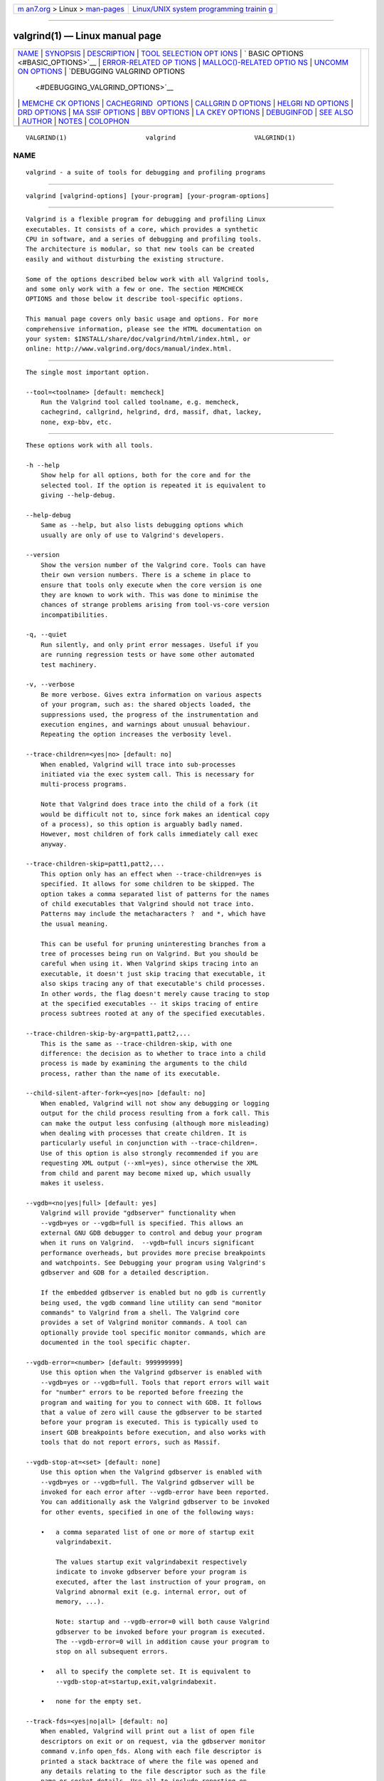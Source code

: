 .. container:: page-top

.. container:: nav-bar

   +----------------------------------+----------------------------------+
   | `m                               | `Linux/UNIX system programming   |
   | an7.org <../../../index.html>`__ | trainin                          |
   | > Linux >                        | g <http://man7.org/training/>`__ |
   | `man-pages <../index.html>`__    |                                  |
   +----------------------------------+----------------------------------+

--------------

valgrind(1) — Linux manual page
===============================

+-----------------------------------+-----------------------------------+
| `NAME <#NAME>`__ \|               |                                   |
| `SYNOPSIS <#SYNOPSIS>`__ \|       |                                   |
| `DESCRIPTION <#DESCRIPTION>`__ \| |                                   |
| `TOOL SELECTION OPT               |                                   |
| IONS <#TOOL_SELECTION_OPTIONS>`__ |                                   |
| \|                                |                                   |
| `                                 |                                   |
| BASIC OPTIONS <#BASIC_OPTIONS>`__ |                                   |
| \|                                |                                   |
| `ERROR-RELATED OP                 |                                   |
| TIONS <#ERROR-RELATED_OPTIONS>`__ |                                   |
| \|                                |                                   |
| `MALLOC()-RELATED OPTIO           |                                   |
| NS <#MALLOC()-RELATED_OPTIONS>`__ |                                   |
| \|                                |                                   |
| `UNCOMM                           |                                   |
| ON OPTIONS <#UNCOMMON_OPTIONS>`__ |                                   |
| \|                                |                                   |
| `DEBUGGING VALGRIND OPTIONS       |                                   |
|  <#DEBUGGING_VALGRIND_OPTIONS>`__ |                                   |
| \|                                |                                   |
| `MEMCHE                           |                                   |
| CK OPTIONS <#MEMCHECK_OPTIONS>`__ |                                   |
| \|                                |                                   |
| `CACHEGRIND                       |                                   |
|  OPTIONS <#CACHEGRIND_OPTIONS>`__ |                                   |
| \|                                |                                   |
| `CALLGRIN                         |                                   |
| D OPTIONS <#CALLGRIND_OPTIONS>`__ |                                   |
| \|                                |                                   |
| `HELGRI                           |                                   |
| ND OPTIONS <#HELGRIND_OPTIONS>`__ |                                   |
| \| `DRD OPTIONS <#DRD_OPTIONS>`__ |                                   |
| \|                                |                                   |
| `MA                               |                                   |
| SSIF OPTIONS <#MASSIF_OPTIONS>`__ |                                   |
| \| `BBV OPTIONS <#BBV_OPTIONS>`__ |                                   |
| \|                                |                                   |
| `LA                               |                                   |
| CKEY OPTIONS <#LACKEY_OPTIONS>`__ |                                   |
| \| `DEBUGINFOD <#DEBUGINFOD>`__   |                                   |
| \| `SEE ALSO <#SEE_ALSO>`__ \|    |                                   |
| `AUTHOR <#AUTHOR>`__ \|           |                                   |
| `NOTES <#NOTES>`__ \|             |                                   |
| `COLOPHON <#COLOPHON>`__          |                                   |
+-----------------------------------+-----------------------------------+
| .. container:: man-search-box     |                                   |
+-----------------------------------+-----------------------------------+

::

   VALGRIND(1)                     valgrind                     VALGRIND(1)

NAME
-------------------------------------------------

::

          valgrind - a suite of tools for debugging and profiling programs


---------------------------------------------------------

::

          valgrind [valgrind-options] [your-program] [your-program-options]


---------------------------------------------------------------

::

          Valgrind is a flexible program for debugging and profiling Linux
          executables. It consists of a core, which provides a synthetic
          CPU in software, and a series of debugging and profiling tools.
          The architecture is modular, so that new tools can be created
          easily and without disturbing the existing structure.

          Some of the options described below work with all Valgrind tools,
          and some only work with a few or one. The section MEMCHECK
          OPTIONS and those below it describe tool-specific options.

          This manual page covers only basic usage and options. For more
          comprehensive information, please see the HTML documentation on
          your system: $INSTALL/share/doc/valgrind/html/index.html, or
          online: http://www.valgrind.org/docs/manual/index.html.


-------------------------------------------------------------------------------------

::

          The single most important option.

          --tool=<toolname> [default: memcheck]
              Run the Valgrind tool called toolname, e.g. memcheck,
              cachegrind, callgrind, helgrind, drd, massif, dhat, lackey,
              none, exp-bbv, etc.


-------------------------------------------------------------------

::

          These options work with all tools.

          -h --help
              Show help for all options, both for the core and for the
              selected tool. If the option is repeated it is equivalent to
              giving --help-debug.

          --help-debug
              Same as --help, but also lists debugging options which
              usually are only of use to Valgrind's developers.

          --version
              Show the version number of the Valgrind core. Tools can have
              their own version numbers. There is a scheme in place to
              ensure that tools only execute when the core version is one
              they are known to work with. This was done to minimise the
              chances of strange problems arising from tool-vs-core version
              incompatibilities.

          -q, --quiet
              Run silently, and only print error messages. Useful if you
              are running regression tests or have some other automated
              test machinery.

          -v, --verbose
              Be more verbose. Gives extra information on various aspects
              of your program, such as: the shared objects loaded, the
              suppressions used, the progress of the instrumentation and
              execution engines, and warnings about unusual behaviour.
              Repeating the option increases the verbosity level.

          --trace-children=<yes|no> [default: no]
              When enabled, Valgrind will trace into sub-processes
              initiated via the exec system call. This is necessary for
              multi-process programs.

              Note that Valgrind does trace into the child of a fork (it
              would be difficult not to, since fork makes an identical copy
              of a process), so this option is arguably badly named.
              However, most children of fork calls immediately call exec
              anyway.

          --trace-children-skip=patt1,patt2,...
              This option only has an effect when --trace-children=yes is
              specified. It allows for some children to be skipped. The
              option takes a comma separated list of patterns for the names
              of child executables that Valgrind should not trace into.
              Patterns may include the metacharacters ?  and *, which have
              the usual meaning.

              This can be useful for pruning uninteresting branches from a
              tree of processes being run on Valgrind. But you should be
              careful when using it. When Valgrind skips tracing into an
              executable, it doesn't just skip tracing that executable, it
              also skips tracing any of that executable's child processes.
              In other words, the flag doesn't merely cause tracing to stop
              at the specified executables -- it skips tracing of entire
              process subtrees rooted at any of the specified executables.

          --trace-children-skip-by-arg=patt1,patt2,...
              This is the same as --trace-children-skip, with one
              difference: the decision as to whether to trace into a child
              process is made by examining the arguments to the child
              process, rather than the name of its executable.

          --child-silent-after-fork=<yes|no> [default: no]
              When enabled, Valgrind will not show any debugging or logging
              output for the child process resulting from a fork call. This
              can make the output less confusing (although more misleading)
              when dealing with processes that create children. It is
              particularly useful in conjunction with --trace-children=.
              Use of this option is also strongly recommended if you are
              requesting XML output (--xml=yes), since otherwise the XML
              from child and parent may become mixed up, which usually
              makes it useless.

          --vgdb=<no|yes|full> [default: yes]
              Valgrind will provide "gdbserver" functionality when
              --vgdb=yes or --vgdb=full is specified. This allows an
              external GNU GDB debugger to control and debug your program
              when it runs on Valgrind.  --vgdb=full incurs significant
              performance overheads, but provides more precise breakpoints
              and watchpoints. See Debugging your program using Valgrind's
              gdbserver and GDB for a detailed description.

              If the embedded gdbserver is enabled but no gdb is currently
              being used, the vgdb command line utility can send "monitor
              commands" to Valgrind from a shell. The Valgrind core
              provides a set of Valgrind monitor commands. A tool can
              optionally provide tool specific monitor commands, which are
              documented in the tool specific chapter.

          --vgdb-error=<number> [default: 999999999]
              Use this option when the Valgrind gdbserver is enabled with
              --vgdb=yes or --vgdb=full. Tools that report errors will wait
              for "number" errors to be reported before freezing the
              program and waiting for you to connect with GDB. It follows
              that a value of zero will cause the gdbserver to be started
              before your program is executed. This is typically used to
              insert GDB breakpoints before execution, and also works with
              tools that do not report errors, such as Massif.

          --vgdb-stop-at=<set> [default: none]
              Use this option when the Valgrind gdbserver is enabled with
              --vgdb=yes or --vgdb=full. The Valgrind gdbserver will be
              invoked for each error after --vgdb-error have been reported.
              You can additionally ask the Valgrind gdbserver to be invoked
              for other events, specified in one of the following ways:

              •   a comma separated list of one or more of startup exit
                  valgrindabexit.

                  The values startup exit valgrindabexit respectively
                  indicate to invoke gdbserver before your program is
                  executed, after the last instruction of your program, on
                  Valgrind abnormal exit (e.g. internal error, out of
                  memory, ...).

                  Note: startup and --vgdb-error=0 will both cause Valgrind
                  gdbserver to be invoked before your program is executed.
                  The --vgdb-error=0 will in addition cause your program to
                  stop on all subsequent errors.

              •   all to specify the complete set. It is equivalent to
                  --vgdb-stop-at=startup,exit,valgrindabexit.

              •   none for the empty set.

          --track-fds=<yes|no|all> [default: no]
              When enabled, Valgrind will print out a list of open file
              descriptors on exit or on request, via the gdbserver monitor
              command v.info open_fds. Along with each file descriptor is
              printed a stack backtrace of where the file was opened and
              any details relating to the file descriptor such as the file
              name or socket details. Use all to include reporting on
              stdin, stdout and stderr.

          --time-stamp=<yes|no> [default: no]
              When enabled, each message is preceded with an indication of
              the elapsed wallclock time since startup, expressed as days,
              hours, minutes, seconds and milliseconds.

          --log-fd=<number> [default: 2, stderr]
              Specifies that Valgrind should send all of its messages to
              the specified file descriptor. The default, 2, is the
              standard error channel (stderr). Note that this may interfere
              with the client's own use of stderr, as Valgrind's output
              will be interleaved with any output that the client sends to
              stderr.

          --log-file=<filename>
              Specifies that Valgrind should send all of its messages to
              the specified file. If the file name is empty, it causes an
              abort. There are three special format specifiers that can be
              used in the file name.

              %p is replaced with the current process ID. This is very
              useful for program that invoke multiple processes. WARNING:
              If you use --trace-children=yes and your program invokes
              multiple processes OR your program forks without calling exec
              afterwards, and you don't use this specifier (or the %q
              specifier below), the Valgrind output from all those
              processes will go into one file, possibly jumbled up, and
              possibly incomplete. Note: If the program forks and calls
              exec afterwards, Valgrind output of the child from the period
              between fork and exec will be lost. Fortunately this gap is
              really tiny for most programs; and modern programs use
              posix_spawn anyway.

              %n is replaced with a file sequence number unique for this
              process. This is useful for processes that produces several
              files from the same filename template.

              %q{FOO} is replaced with the contents of the environment
              variable FOO. If the {FOO} part is malformed, it causes an
              abort. This specifier is rarely needed, but very useful in
              certain circumstances (eg. when running MPI programs). The
              idea is that you specify a variable which will be set
              differently for each process in the job, for example
              BPROC_RANK or whatever is applicable in your MPI setup. If
              the named environment variable is not set, it causes an
              abort. Note that in some shells, the { and } characters may
              need to be escaped with a backslash.

              %% is replaced with %.

              If an % is followed by any other character, it causes an
              abort.

              If the file name specifies a relative file name, it is put in
              the program's initial working directory: this is the current
              directory when the program started its execution after the
              fork or after the exec. If it specifies an absolute file name
              (ie. starts with '/') then it is put there.

          --log-socket=<ip-address:port-number>
              Specifies that Valgrind should send all of its messages to
              the specified port at the specified IP address. The port may
              be omitted, in which case port 1500 is used. If a connection
              cannot be made to the specified socket, Valgrind falls back
              to writing output to the standard error (stderr). This option
              is intended to be used in conjunction with the
              valgrind-listener program. For further details, see the
              commentary in the manual.


-----------------------------------------------------------------------------------

::

          These options are used by all tools that can report errors, e.g.
          Memcheck, but not Cachegrind.

          --xml=<yes|no> [default: no]
              When enabled, the important parts of the output (e.g. tool
              error messages) will be in XML format rather than plain text.
              Furthermore, the XML output will be sent to a different
              output channel than the plain text output. Therefore, you
              also must use one of --xml-fd, --xml-file or --xml-socket to
              specify where the XML is to be sent.

              Less important messages will still be printed in plain text,
              but because the XML output and plain text output are sent to
              different output channels (the destination of the plain text
              output is still controlled by --log-fd, --log-file and
              --log-socket) this should not cause problems.

              This option is aimed at making life easier for tools that
              consume Valgrind's output as input, such as GUI front ends.
              Currently this option works with Memcheck, Helgrind and DRD.
              The output format is specified in the file
              docs/internals/xml-output-protocol4.txt in the source tree
              for Valgrind 3.5.0 or later.

              The recommended options for a GUI to pass, when requesting
              XML output, are: --xml=yes to enable XML output, --xml-file
              to send the XML output to a (presumably GUI-selected) file,
              --log-file to send the plain text output to a second
              GUI-selected file, --child-silent-after-fork=yes, and -q to
              restrict the plain text output to critical error messages
              created by Valgrind itself. For example, failure to read a
              specified suppressions file counts as a critical error
              message. In this way, for a successful run the text output
              file will be empty. But if it isn't empty, then it will
              contain important information which the GUI user should be
              made aware of.

          --xml-fd=<number> [default: -1, disabled]
              Specifies that Valgrind should send its XML output to the
              specified file descriptor. It must be used in conjunction
              with --xml=yes.

          --xml-file=<filename>
              Specifies that Valgrind should send its XML output to the
              specified file. It must be used in conjunction with
              --xml=yes. Any %p or %q sequences appearing in the filename
              are expanded in exactly the same way as they are for
              --log-file. See the description of --log-file for details.

          --xml-socket=<ip-address:port-number>
              Specifies that Valgrind should send its XML output the
              specified port at the specified IP address. It must be used
              in conjunction with --xml=yes. The form of the argument is
              the same as that used by --log-socket. See the description of
              --log-socket for further details.

          --xml-user-comment=<string>
              Embeds an extra user comment string at the start of the XML
              output. Only works when --xml=yes is specified; ignored
              otherwise.

          --demangle=<yes|no> [default: yes]
              Enable/disable automatic demangling (decoding) of C++ names.
              Enabled by default. When enabled, Valgrind will attempt to
              translate encoded C++ names back to something approaching the
              original. The demangler handles symbols mangled by g++
              versions 2.X, 3.X and 4.X.

              An important fact about demangling is that function names
              mentioned in suppressions files should be in their mangled
              form. Valgrind does not demangle function names when
              searching for applicable suppressions, because to do
              otherwise would make suppression file contents dependent on
              the state of Valgrind's demangling machinery, and also slow
              down suppression matching.

          --num-callers=<number> [default: 12]
              Specifies the maximum number of entries shown in stack traces
              that identify program locations. Note that errors are
              commoned up using only the top four function locations (the
              place in the current function, and that of its three
              immediate callers). So this doesn't affect the total number
              of errors reported.

              The maximum value for this is 500. Note that higher settings
              will make Valgrind run a bit more slowly and take a bit more
              memory, but can be useful when working with programs with
              deeply-nested call chains.

          --unw-stack-scan-thresh=<number> [default: 0] ,
          --unw-stack-scan-frames=<number> [default: 5]
              Stack-scanning support is available only on ARM targets.

              These flags enable and control stack unwinding by stack
              scanning. When the normal stack unwinding mechanisms -- usage
              of Dwarf CFI records, and frame-pointer following -- fail,
              stack scanning may be able to recover a stack trace.

              Note that stack scanning is an imprecise, heuristic mechanism
              that may give very misleading results, or none at all. It
              should be used only in emergencies, when normal unwinding
              fails, and it is important to nevertheless have stack traces.

              Stack scanning is a simple technique: the unwinder reads
              words from the stack, and tries to guess which of them might
              be return addresses, by checking to see if they point just
              after ARM or Thumb call instructions. If so, the word is
              added to the backtrace.

              The main danger occurs when a function call returns, leaving
              its return address exposed, and a new function is called, but
              the new function does not overwrite the old address. The
              result of this is that the backtrace may contain entries for
              functions which have already returned, and so be very
              confusing.

              A second limitation of this implementation is that it will
              scan only the page (4KB, normally) containing the starting
              stack pointer. If the stack frames are large, this may result
              in only a few (or not even any) being present in the trace.
              Also, if you are unlucky and have an initial stack pointer
              near the end of its containing page, the scan may miss all
              interesting frames.

              By default stack scanning is disabled. The normal use case is
              to ask for it when a stack trace would otherwise be very
              short. So, to enable it, use --unw-stack-scan-thresh=number.
              This requests Valgrind to try using stack scanning to
              "extend" stack traces which contain fewer than number frames.

              If stack scanning does take place, it will only generate at
              most the number of frames specified by
              --unw-stack-scan-frames. Typically, stack scanning generates
              so many garbage entries that this value is set to a low value
              (5) by default. In no case will a stack trace larger than the
              value specified by --num-callers be created.

          --error-limit=<yes|no> [default: yes]
              When enabled, Valgrind stops reporting errors after
              10,000,000 in total, or 1,000 different ones, have been seen.
              This is to stop the error tracking machinery from becoming a
              huge performance overhead in programs with many errors.

          --error-exitcode=<number> [default: 0]
              Specifies an alternative exit code to return if Valgrind
              reported any errors in the run. When set to the default value
              (zero), the return value from Valgrind will always be the
              return value of the process being simulated. When set to a
              nonzero value, that value is returned instead, if Valgrind
              detects any errors. This is useful for using Valgrind as part
              of an automated test suite, since it makes it easy to detect
              test cases for which Valgrind has reported errors, just by
              inspecting return codes.

          --exit-on-first-error=<yes|no> [default: no]
              If this option is enabled, Valgrind exits on the first error.
              A nonzero exit value must be defined using --error-exitcode
              option. Useful if you are running regression tests or have
              some other automated test machinery.

          --error-markers=<begin>,<end> [default: none]
              When errors are output as plain text (i.e. XML not used),
              --error-markers instructs to output a line containing the
              begin (end) string before (after) each error.

              Such marker lines facilitate searching for errors and/or
              extracting errors in an output file that contain valgrind
              errors mixed with the program output.

              Note that empty markers are accepted. So, only using a begin
              (or an end) marker is possible.

          --show-error-list=no|yes [default: no]
              If this option is enabled, for tools that report errors,
              valgrind will show the list of detected errors and the list
              of used suppressions at exit.

              Note that at verbosity 2 and above, valgrind automatically
              shows the list of detected errors and the list of used
              suppressions at exit, unless --show-error-list=no is
              selected.

          -s
              Specifying -s is equivalent to --show-error-list=yes.

          --sigill-diagnostics=<yes|no> [default: yes]
              Enable/disable printing of illegal instruction diagnostics.
              Enabled by default, but defaults to disabled when --quiet is
              given. The default can always be explicitly overridden by
              giving this option.

              When enabled, a warning message will be printed, along with
              some diagnostics, whenever an instruction is encountered that
              Valgrind cannot decode or translate, before the program is
              given a SIGILL signal. Often an illegal instruction indicates
              a bug in the program or missing support for the particular
              instruction in Valgrind. But some programs do deliberately
              try to execute an instruction that might be missing and trap
              the SIGILL signal to detect processor features. Using this
              flag makes it possible to avoid the diagnostic output that
              you would otherwise get in such cases.

          --keep-debuginfo=<yes|no> [default: no]
              When enabled, keep ("archive") symbols and all other
              debuginfo for unloaded code. This allows saved stack traces
              to include file/line info for code that has been dlclose'd
              (or similar). Be careful with this, since it can lead to
              unbounded memory use for programs which repeatedly load and
              unload shared objects.

              Some tools and some functionalities have only limited support
              for archived debug info. Memcheck fully supports it.
              Generally, tools that report errors can use archived debug
              info to show the error stack traces. The known limitations
              are: Helgrind's past access stack trace of a race condition
              is does not use archived debug info. Massif (and more
              generally the xtree Massif output format) does not make use
              of archived debug info. Only Memcheck has been (somewhat)
              tested with --keep-debuginfo=yes, so other tools may have
              unknown limitations.

          --show-below-main=<yes|no> [default: no]
              By default, stack traces for errors do not show any functions
              that appear beneath main because most of the time it's
              uninteresting C library stuff and/or gobbledygook.
              Alternatively, if main is not present in the stack trace,
              stack traces will not show any functions below main-like
              functions such as glibc's __libc_start_main. Furthermore, if
              main-like functions are present in the trace, they are
              normalised as (below main), in order to make the output more
              deterministic.

              If this option is enabled, all stack trace entries will be
              shown and main-like functions will not be normalised.

          --fullpath-after=<string> [default: don't show source paths]
              By default Valgrind only shows the filenames in stack traces,
              but not full paths to source files. When using Valgrind in
              large projects where the sources reside in multiple different
              directories, this can be inconvenient.  --fullpath-after
              provides a flexible solution to this problem. When this
              option is present, the path to each source file is shown,
              with the following all-important caveat: if string is found
              in the path, then the path up to and including string is
              omitted, else the path is shown unmodified. Note that string
              is not required to be a prefix of the path.

              For example, consider a file named
              /home/janedoe/blah/src/foo/bar/xyzzy.c. Specifying
              --fullpath-after=/home/janedoe/blah/src/ will cause Valgrind
              to show the name as foo/bar/xyzzy.c.

              Because the string is not required to be a prefix,
              --fullpath-after=src/ will produce the same output. This is
              useful when the path contains arbitrary machine-generated
              characters. For example, the path
              /my/build/dir/C32A1B47/blah/src/foo/xyzzy can be pruned to
              foo/xyzzy using --fullpath-after=/blah/src/.

              If you simply want to see the full path, just specify an
              empty string: --fullpath-after=. This isn't a special case,
              merely a logical consequence of the above rules.

              Finally, you can use --fullpath-after multiple times. Any
              appearance of it causes Valgrind to switch to producing full
              paths and applying the above filtering rule. Each produced
              path is compared against all the --fullpath-after-specified
              strings, in the order specified. The first string to match
              causes the path to be truncated as described above. If none
              match, the full path is shown. This facilitates chopping off
              prefixes when the sources are drawn from a number of
              unrelated directories.

          --extra-debuginfo-path=<path> [default: undefined and unused]
              By default Valgrind searches in several well-known paths for
              debug objects, such as /usr/lib/debug/.

              However, there may be scenarios where you may wish to put
              debug objects at an arbitrary location, such as external
              storage when running Valgrind on a mobile device with limited
              local storage. Another example might be a situation where you
              do not have permission to install debug object packages on
              the system where you are running Valgrind.

              In these scenarios, you may provide an absolute path as an
              extra, final place for Valgrind to search for debug objects
              by specifying --extra-debuginfo-path=/path/to/debug/objects.
              The given path will be prepended to the absolute path name of
              the searched-for object. For example, if Valgrind is looking
              for the debuginfo for /w/x/y/zz.so and
              --extra-debuginfo-path=/a/b/c is specified, it will look for
              a debug object at /a/b/c/w/x/y/zz.so.

              This flag should only be specified once. If it is specified
              multiple times, only the last instance is honoured.

          --debuginfo-server=ipaddr:port [default: undefined and unused]
              This is a new, experimental, feature introduced in version
              3.9.0.

              In some scenarios it may be convenient to read debuginfo from
              objects stored on a different machine. With this flag,
              Valgrind will query a debuginfo server running on ipaddr and
              listening on port port, if it cannot find the debuginfo
              object in the local filesystem.

              The debuginfo server must accept TCP connections on port
              port. The debuginfo server is contained in the source file
              auxprogs/valgrind-di-server.c. It will only serve from the
              directory it is started in.  port defaults to 1500 in both
              client and server if not specified.

              If Valgrind looks for the debuginfo for /w/x/y/zz.so by using
              the debuginfo server, it will strip the pathname components
              and merely request zz.so on the server. That in turn will
              look only in its current working directory for a matching
              debuginfo object.

              The debuginfo data is transmitted in small fragments (8 KB)
              as requested by Valgrind. Each block is compressed using LZO
              to reduce transmission time. The implementation has been
              tuned for best performance over a single-stage 802.11g (WiFi)
              network link.

              Note that checks for matching primary vs debug objects, using
              GNU debuglink CRC scheme, are performed even when using the
              debuginfo server. To disable such checking, you need to also
              specify --allow-mismatched-debuginfo=yes.

              By default the Valgrind build system will build
              valgrind-di-server for the target platform, which is almost
              certainly not what you want. So far we have been unable to
              find out how to get automake/autoconf to build it for the
              build platform. If you want to use it, you will have to
              recompile it by hand using the command shown at the top of
              auxprogs/valgrind-di-server.c.

              Valgrind can also download debuginfo via debuginfod. See the
              DEBUGINFOD section for more information.

          --allow-mismatched-debuginfo=no|yes [no]
              When reading debuginfo from separate debuginfo objects,
              Valgrind will by default check that the main and debuginfo
              objects match, using the GNU debuglink mechanism. This
              guarantees that it does not read debuginfo from out of date
              debuginfo objects, and also ensures that Valgrind can't crash
              as a result of mismatches.

              This check can be overridden using
              --allow-mismatched-debuginfo=yes. This may be useful when the
              debuginfo and main objects have not been split in the proper
              way. Be careful when using this, though: it disables all
              consistency checking, and Valgrind has been observed to crash
              when the main and debuginfo objects don't match.

          --suppressions=<filename> [default:
          $PREFIX/lib/valgrind/default.supp]
              Specifies an extra file from which to read descriptions of
              errors to suppress. You may use up to 100 extra suppression
              files.

          --gen-suppressions=<yes|no|all> [default: no]
              When set to yes, Valgrind will pause after every error shown
              and print the line:

                      ---- Print suppression ? --- [Return/N/n/Y/y/C/c] ----

              Pressing Ret, or N Ret or n Ret, causes Valgrind continue
              execution without printing a suppression for this error.

              Pressing Y Ret or y Ret causes Valgrind to write a
              suppression for this error. You can then cut and paste it
              into a suppression file if you don't want to hear about the
              error in the future.

              When set to all, Valgrind will print a suppression for every
              reported error, without querying the user.

              This option is particularly useful with C++ programs, as it
              prints out the suppressions with mangled names, as required.

              Note that the suppressions printed are as specific as
              possible. You may want to common up similar ones, by adding
              wildcards to function names, and by using frame-level
              wildcards. The wildcarding facilities are powerful yet
              flexible, and with a bit of careful editing, you may be able
              to suppress a whole family of related errors with only a few
              suppressions.

              Sometimes two different errors are suppressed by the same
              suppression, in which case Valgrind will output the
              suppression more than once, but you only need to have one
              copy in your suppression file (but having more than one won't
              cause problems). Also, the suppression name is given as
              <insert a suppression name here>; the name doesn't really
              matter, it's only used with the -v option which prints out
              all used suppression records.

          --input-fd=<number> [default: 0, stdin]
              When using --gen-suppressions=yes, Valgrind will stop so as
              to read keyboard input from you when each error occurs. By
              default it reads from the standard input (stdin), which is
              problematic for programs which close stdin. This option
              allows you to specify an alternative file descriptor from
              which to read input.

          --dsymutil=no|yes [yes]
              This option is only relevant when running Valgrind on Mac OS
              X.

              Mac OS X uses a deferred debug information (debuginfo)
              linking scheme. When object files containing debuginfo are
              linked into a .dylib or an executable, the debuginfo is not
              copied into the final file. Instead, the debuginfo must be
              linked manually by running dsymutil, a system-provided
              utility, on the executable or .dylib. The resulting combined
              debuginfo is placed in a directory alongside the executable
              or .dylib, but with the extension .dSYM.

              With --dsymutil=no, Valgrind will detect cases where the
              .dSYM directory is either missing, or is present but does not
              appear to match the associated executable or .dylib, most
              likely because it is out of date. In these cases, Valgrind
              will print a warning message but take no further action.

              With --dsymutil=yes, Valgrind will, in such cases,
              automatically run dsymutil as necessary to bring the
              debuginfo up to date. For all practical purposes, if you
              always use --dsymutil=yes, then there is never any need to
              run dsymutil manually or as part of your applications's build
              system, since Valgrind will run it as necessary.

              Valgrind will not attempt to run dsymutil on any executable
              or library in /usr/, /bin/, /sbin/, /opt/, /sw/, /System/,
              /Library/ or /Applications/ since dsymutil will always fail
              in such situations. It fails both because the debuginfo for
              such pre-installed system components is not available
              anywhere, and also because it would require write privileges
              in those directories.

              Be careful when using --dsymutil=yes, since it will cause
              pre-existing .dSYM directories to be silently deleted and
              re-created. Also note that dsymutil is quite slow, sometimes
              excessively so.

          --max-stackframe=<number> [default: 2000000]
              The maximum size of a stack frame. If the stack pointer moves
              by more than this amount then Valgrind will assume that the
              program is switching to a different stack.

              You may need to use this option if your program has large
              stack-allocated arrays. Valgrind keeps track of your
              program's stack pointer. If it changes by more than the
              threshold amount, Valgrind assumes your program is switching
              to a different stack, and Memcheck behaves differently than
              it would for a stack pointer change smaller than the
              threshold. Usually this heuristic works well. However, if
              your program allocates large structures on the stack, this
              heuristic will be fooled, and Memcheck will subsequently
              report large numbers of invalid stack accesses. This option
              allows you to change the threshold to a different value.

              You should only consider use of this option if Valgrind's
              debug output directs you to do so. In that case it will tell
              you the new threshold you should specify.

              In general, allocating large structures on the stack is a bad
              idea, because you can easily run out of stack space,
              especially on systems with limited memory or which expect to
              support large numbers of threads each with a small stack, and
              also because the error checking performed by Memcheck is more
              effective for heap-allocated data than for stack-allocated
              data. If you have to use this option, you may wish to
              consider rewriting your code to allocate on the heap rather
              than on the stack.

          --main-stacksize=<number> [default: use current 'ulimit' value]
              Specifies the size of the main thread's stack.

              To simplify its memory management, Valgrind reserves all
              required space for the main thread's stack at startup. That
              means it needs to know the required stack size at startup.

              By default, Valgrind uses the current "ulimit" value for the
              stack size, or 16 MB, whichever is lower. In many cases this
              gives a stack size in the range 8 to 16 MB, which almost
              never overflows for most applications.

              If you need a larger total stack size, use --main-stacksize
              to specify it. Only set it as high as you need, since
              reserving far more space than you need (that is, hundreds of
              megabytes more than you need) constrains Valgrind's memory
              allocators and may reduce the total amount of memory that
              Valgrind can use. This is only really of significance on
              32-bit machines.

              On Linux, you may request a stack of size up to 2GB. Valgrind
              will stop with a diagnostic message if the stack cannot be
              allocated.

              --main-stacksize only affects the stack size for the
              program's initial thread. It has no bearing on the size of
              thread stacks, as Valgrind does not allocate those.

              You may need to use both --main-stacksize and
              --max-stackframe together. It is important to understand that
              --main-stacksize sets the maximum total stack size, whilst
              --max-stackframe specifies the largest size of any one stack
              frame. You will have to work out the --main-stacksize value
              for yourself (usually, if your applications segfaults). But
              Valgrind will tell you the needed --max-stackframe size, if
              necessary.

              As discussed further in the description of --max-stackframe,
              a requirement for a large stack is a sign of potential
              portability problems. You are best advised to place all large
              data in heap-allocated memory.

          --max-threads=<number> [default: 500]
              By default, Valgrind can handle to up to 500 threads.
              Occasionally, that number is too small. Use this option to
              provide a different limit. E.g.  --max-threads=3000.


-----------------------------------------------------------------------------------------

::

          For tools that use their own version of malloc (e.g. Memcheck,
          Massif, Helgrind, DRD), the following options apply.

          --alignment=<number> [default: 8 or 16, depending on the
          platform]
              By default Valgrind's malloc, realloc, etc, return a block
              whose starting address is 8-byte aligned or 16-byte aligned
              (the value depends on the platform and matches the platform
              default). This option allows you to specify a different
              alignment. The supplied value must be greater than or equal
              to the default, less than or equal to 4096, and must be a
              power of two.

          --redzone-size=<number> [default: depends on the tool]
              Valgrind's malloc, realloc, etc, add padding blocks before
              and after each heap block allocated by the program being run.
              Such padding blocks are called redzones. The default value
              for the redzone size depends on the tool. For example,
              Memcheck adds and protects a minimum of 16 bytes before and
              after each block allocated by the client. This allows it to
              detect block underruns or overruns of up to 16 bytes.

              Increasing the redzone size makes it possible to detect
              overruns of larger distances, but increases the amount of
              memory used by Valgrind. Decreasing the redzone size will
              reduce the memory needed by Valgrind but also reduces the
              chances of detecting over/underruns, so is not recommended.

          --xtree-memory=none|allocs|full [none]
              Tools replacing Valgrind's malloc, realloc, etc, can
              optionally produce an execution tree detailing which piece of
              code is responsible for heap memory usage. See Execution
              Trees for a detailed explanation about execution trees.

              When set to none, no memory execution tree is produced.

              When set to allocs, the memory execution tree gives the
              current number of allocated bytes and the current number of
              allocated blocks.

              When set to full, the memory execution tree gives 6 different
              measurements : the current number of allocated bytes and
              blocks (same values as for allocs), the total number of
              allocated bytes and blocks, the total number of freed bytes
              and blocks.

              Note that the overhead in cpu and memory to produce an xtree
              depends on the tool. The overhead in cpu is small for the
              value allocs, as the information needed to produce this
              report is maintained in any case by the tool. For massif and
              helgrind, specifying full implies to capture a stack trace
              for each free operation, while normally these tools only
              capture an allocation stack trace. For Memcheck, the cpu
              overhead for the value full is small, as this can only be
              used in combination with --keep-stacktraces=alloc-and-free or
              --keep-stacktraces=alloc-then-free, which already records a
              stack trace for each free operation. The memory overhead
              varies between 5 and 10 words per unique stacktrace in the
              xtree, plus the memory needed to record the stack trace for
              the free operations, if needed specifically for the xtree.

          --xtree-memory-file=<filename> [default: xtmemory.kcg.%p]
              Specifies that Valgrind should produce the xtree memory
              report in the specified file. Any %p or %q sequences
              appearing in the filename are expanded in exactly the same
              way as they are for --log-file. See the description of --log-
              file for details.

              If the filename contains the extension .ms, then the produced
              file format will be a massif output file format. If the
              filename contains the extension .kcg or no extension is
              provided or recognised, then the produced file format will be
              a callgrind output format.

              See Execution Trees for a detailed explanation about
              execution trees formats.


-------------------------------------------------------------------------

::

          These options apply to all tools, as they affect certain obscure
          workings of the Valgrind core. Most people won't need to use
          them.

          --smc-check=<none|stack|all|all-non-file> [default: all-non-file
          for x86/amd64/s390x, stack for other archs]
              This option controls Valgrind's detection of self-modifying
              code. If no checking is done, when a program executes some
              code, then overwrites it with new code, and executes the new
              code, Valgrind will continue to execute the translations it
              made for the old code. This will likely lead to incorrect
              behaviour and/or crashes.

              For "modern" architectures -- anything that's not x86, amd64
              or s390x -- the default is stack. This is because a correct
              program must take explicit action to reestablish D-I cache
              coherence following code modification. Valgrind observes and
              honours such actions, with the result that self-modifying
              code is transparently handled with zero extra cost.

              For x86, amd64 and s390x, the program is not required to
              notify the hardware of required D-I coherence syncing. Hence
              the default is all-non-file, which covers the normal case of
              generating code into an anonymous (non-file-backed) mmap'd
              area.

              The meanings of the four available settings are as follows.
              No detection (none), detect self-modifying code on the stack
              (which is used by GCC to implement nested functions) (stack),
              detect self-modifying code everywhere (all), and detect
              self-modifying code everywhere except in file-backed mappings
              (all-non-file).

              Running with all will slow Valgrind down noticeably. Running
              with none will rarely speed things up, since very little code
              gets dynamically generated in most programs. The
              VALGRIND_DISCARD_TRANSLATIONS client request is an
              alternative to --smc-check=all and --smc-check=all-non-file
              that requires more programmer effort but allows Valgrind to
              run your program faster, by telling it precisely when
              translations need to be re-made.

              --smc-check=all-non-file provides a cheaper but more limited
              version of --smc-check=all. It adds checks to any
              translations that do not originate from file-backed memory
              mappings. Typical applications that generate code, for
              example JITs in web browsers, generate code into anonymous
              mmaped areas, whereas the "fixed" code of the browser always
              lives in file-backed mappings.  --smc-check=all-non-file
              takes advantage of this observation, limiting the overhead of
              checking to code which is likely to be JIT generated.

          --read-inline-info=<yes|no> [default: see below]
              When enabled, Valgrind will read information about inlined
              function calls from DWARF3 debug info. This slows Valgrind
              startup and makes it use more memory (typically for each
              inlined piece of code, 6 words and space for the function
              name), but it results in more descriptive stacktraces.
              Currently, this functionality is enabled by default only for
              Linux, Android and Solaris targets and only for the tools
              Memcheck, Massif, Helgrind and DRD. Here is an example of
              some stacktraces with --read-inline-info=no:

                  ==15380== Conditional jump or move depends on uninitialised value(s)
                  ==15380==    at 0x80484EA: main (inlinfo.c:6)
                  ==15380==
                  ==15380== Conditional jump or move depends on uninitialised value(s)
                  ==15380==    at 0x8048550: fun_noninline (inlinfo.c:6)
                  ==15380==    by 0x804850E: main (inlinfo.c:34)
                  ==15380==
                  ==15380== Conditional jump or move depends on uninitialised value(s)
                  ==15380==    at 0x8048520: main (inlinfo.c:6)

              And here are the same errors with --read-inline-info=yes:

                  ==15377== Conditional jump or move depends on uninitialised value(s)
                  ==15377==    at 0x80484EA: fun_d (inlinfo.c:6)
                  ==15377==    by 0x80484EA: fun_c (inlinfo.c:14)
                  ==15377==    by 0x80484EA: fun_b (inlinfo.c:20)
                  ==15377==    by 0x80484EA: fun_a (inlinfo.c:26)
                  ==15377==    by 0x80484EA: main (inlinfo.c:33)
                  ==15377==
                  ==15377== Conditional jump or move depends on uninitialised value(s)
                  ==15377==    at 0x8048550: fun_d (inlinfo.c:6)
                  ==15377==    by 0x8048550: fun_noninline (inlinfo.c:41)
                  ==15377==    by 0x804850E: main (inlinfo.c:34)
                  ==15377==
                  ==15377== Conditional jump or move depends on uninitialised value(s)
                  ==15377==    at 0x8048520: fun_d (inlinfo.c:6)
                  ==15377==    by 0x8048520: main (inlinfo.c:35)

          --read-var-info=<yes|no> [default: no]
              When enabled, Valgrind will read information about variable
              types and locations from DWARF3 debug info. This slows
              Valgrind startup significantly and makes it use significantly
              more memory, but for the tools that can take advantage of it
              (Memcheck, Helgrind, DRD) it can result in more precise error
              messages. For example, here are some standard errors issued
              by Memcheck:

                  ==15363== Uninitialised byte(s) found during client check request
                  ==15363==    at 0x80484A9: croak (varinfo1.c:28)
                  ==15363==    by 0x8048544: main (varinfo1.c:55)
                  ==15363==  Address 0x80497f7 is 7 bytes inside data symbol "global_i2"
                  ==15363==
                  ==15363== Uninitialised byte(s) found during client check request
                  ==15363==    at 0x80484A9: croak (varinfo1.c:28)
                  ==15363==    by 0x8048550: main (varinfo1.c:56)
                  ==15363==  Address 0xbea0d0cc is on thread 1's stack
                  ==15363==  in frame #1, created by main (varinfo1.c:45)

              And here are the same errors with --read-var-info=yes:

                  ==15370== Uninitialised byte(s) found during client check request
                  ==15370==    at 0x80484A9: croak (varinfo1.c:28)
                  ==15370==    by 0x8048544: main (varinfo1.c:55)
                  ==15370==  Location 0x80497f7 is 0 bytes inside global_i2[7],
                  ==15370==  a global variable declared at varinfo1.c:41
                  ==15370==
                  ==15370== Uninitialised byte(s) found during client check request
                  ==15370==    at 0x80484A9: croak (varinfo1.c:28)
                  ==15370==    by 0x8048550: main (varinfo1.c:56)
                  ==15370==  Location 0xbeb4a0cc is 0 bytes inside local var "local"
                  ==15370==  declared at varinfo1.c:46, in frame #1 of thread 1

          --vgdb-poll=<number> [default: 5000]
              As part of its main loop, the Valgrind scheduler will poll to
              check if some activity (such as an external command or some
              input from a gdb) has to be handled by gdbserver. This
              activity poll will be done after having run the given number
              of basic blocks (or slightly more than the given number of
              basic blocks). This poll is quite cheap so the default value
              is set relatively low. You might further decrease this value
              if vgdb cannot use ptrace system call to interrupt Valgrind
              if all threads are (most of the time) blocked in a system
              call.

          --vgdb-shadow-registers=no|yes [default: no]
              When activated, gdbserver will expose the Valgrind shadow
              registers to GDB. With this, the value of the Valgrind shadow
              registers can be examined or changed using GDB. Exposing
              shadow registers only works with GDB version 7.1 or later.

          --vgdb-prefix=<prefix> [default: /tmp/vgdb-pipe]
              To communicate with gdb/vgdb, the Valgrind gdbserver creates
              3 files (2 named FIFOs and a mmap shared memory file). The
              prefix option controls the directory and prefix for the
              creation of these files.

          --run-libc-freeres=<yes|no> [default: yes]
              This option is only relevant when running Valgrind on Linux.

              The GNU C library (libc.so), which is used by all programs,
              may allocate memory for its own uses. Usually it doesn't
              bother to free that memory when the program ends—there would
              be no point, since the Linux kernel reclaims all process
              resources when a process exits anyway, so it would just slow
              things down.

              The glibc authors realised that this behaviour causes leak
              checkers, such as Valgrind, to falsely report leaks in glibc,
              when a leak check is done at exit. In order to avoid this,
              they provided a routine called __libc_freeres specifically to
              make glibc release all memory it has allocated. Memcheck
              therefore tries to run __libc_freeres at exit.

              Unfortunately, in some very old versions of glibc,
              __libc_freeres is sufficiently buggy to cause segmentation
              faults. This was particularly noticeable on Red Hat 7.1. So
              this option is provided in order to inhibit the run of
              __libc_freeres. If your program seems to run fine on
              Valgrind, but segfaults at exit, you may find that
              --run-libc-freeres=no fixes that, although at the cost of
              possibly falsely reporting space leaks in libc.so.

          --run-cxx-freeres=<yes|no> [default: yes]
              This option is only relevant when running Valgrind on Linux
              or Solaris C++ programs.

              The GNU Standard C++ library (libstdc++.so), which is used by
              all C++ programs compiled with g++, may allocate memory for
              its own uses. Usually it doesn't bother to free that memory
              when the program ends—there would be no point, since the
              kernel reclaims all process resources when a process exits
              anyway, so it would just slow things down.

              The gcc authors realised that this behaviour causes leak
              checkers, such as Valgrind, to falsely report leaks in
              libstdc++, when a leak check is done at exit. In order to
              avoid this, they provided a routine called
              __gnu_cxx::__freeres specifically to make libstdc++ release
              all memory it has allocated. Memcheck therefore tries to run
              __gnu_cxx::__freeres at exit.

              For the sake of flexibility and unforeseen problems with
              __gnu_cxx::__freeres, option --run-cxx-freeres=no exists,
              although at the cost of possibly falsely reporting space
              leaks in libstdc++.so.

          --sim-hints=hint1,hint2,...
              Pass miscellaneous hints to Valgrind which slightly modify
              the simulated behaviour in nonstandard or dangerous ways,
              possibly to help the simulation of strange features. By
              default no hints are enabled. Use with caution! Currently
              known hints are:

              •   lax-ioctls: Be very lax about ioctl handling; the only
                  assumption is that the size is correct. Doesn't require
                  the full buffer to be initialised when writing. Without
                  this, using some device drivers with a large number of
                  strange ioctl commands becomes very tiresome.

              •   fuse-compatible: Enable special handling for certain
                  system calls that may block in a FUSE file-system. This
                  may be necessary when running Valgrind on a
                  multi-threaded program that uses one thread to manage a
                  FUSE file-system and another thread to access that
                  file-system.

              •   enable-outer: Enable some special magic needed when the
                  program being run is itself Valgrind.

              •   no-inner-prefix: Disable printing a prefix > in front of
                  each stdout or stderr output line in an inner Valgrind
                  being run by an outer Valgrind. This is useful when
                  running Valgrind regression tests in an outer/inner
                  setup. Note that the prefix > will always be printed in
                  front of the inner debug logging lines.

              •   no-nptl-pthread-stackcache: This hint is only relevant
                  when running Valgrind on Linux; it is ignored on Solaris
                  and Mac OS X.

                  The GNU glibc pthread library (libpthread.so), which is
                  used by pthread programs, maintains a cache of pthread
                  stacks. When a pthread terminates, the memory used for
                  the pthread stack and some thread local storage related
                  data structure are not always directly released. This
                  memory is kept in a cache (up to a certain size), and is
                  re-used if a new thread is started.

                  This cache causes the helgrind tool to report some false
                  positive race condition errors on this cached memory, as
                  helgrind does not understand the internal glibc cache
                  synchronisation primitives. So, when using helgrind,
                  disabling the cache helps to avoid false positive race
                  conditions, in particular when using thread local storage
                  variables (e.g. variables using the __thread qualifier).

                  When using the memcheck tool, disabling the cache ensures
                  the memory used by glibc to handle __thread variables is
                  directly released when a thread terminates.

                  Note: Valgrind disables the cache using some internal
                  knowledge of the glibc stack cache implementation and by
                  examining the debug information of the pthread library.
                  This technique is thus somewhat fragile and might not
                  work for all glibc versions. This has been successfully
                  tested with various glibc versions (e.g. 2.11, 2.16,
                  2.18) on various platforms.

              •   lax-doors: (Solaris only) Be very lax about door syscall
                  handling over unrecognised door file descriptors. Does
                  not require that full buffer is initialised when writing.
                  Without this, programs using libdoor(3LIB) functionality
                  with completely proprietary semantics may report large
                  number of false positives.

              •   fallback-llsc: (MIPS and ARM64 only): Enables an
                  alternative implementation of Load-Linked (LL) and
                  Store-Conditional (SC) instructions. The standard
                  implementation gives more correct behaviour, but can
                  cause indefinite looping on certain processor
                  implementations that are intolerant of extra memory
                  references between LL and SC. So far this is known only
                  to happen on Cavium 3 cores. You should not need to use
                  this flag, since the relevant cores are detected at
                  startup and the alternative implementation is
                  automatically enabled if necessary. There is no
                  equivalent anti-flag: you cannot force-disable the
                  alternative implementation, if it is automatically
                  enabled. The underlying problem exists because the
                  "standard" implementation of LL and SC is done by copying
                  through LL and SC instructions into the instrumented
                  code. However, tools may insert extra instrumentation
                  memory references in between the LL and SC instructions.
                  These memory references are not present in the original
                  uninstrumented code, and their presence in the
                  instrumented code can cause the SC instructions to
                  persistently fail, leading to indefinite looping in LL-SC
                  blocks. The alternative implementation gives correct
                  behaviour of LL and SC instructions between threads in a
                  process, up to and including the ABA scenario. It also
                  gives correct behaviour between a Valgrinded thread and a
                  non-Valgrinded thread running in a different process,
                  that communicate via shared memory, but only up to and
                  including correct CAS behaviour -- in this case the ABA
                  scenario may not be correctly handled.

          --fair-sched=<no|yes|try> [default: no]
              The --fair-sched option controls the locking mechanism used
              by Valgrind to serialise thread execution. The locking
              mechanism controls the way the threads are scheduled, and
              different settings give different trade-offs between fairness
              and performance. For more details about the Valgrind thread
              serialisation scheme and its impact on performance and thread
              scheduling, see Scheduling and Multi-Thread Performance.

              •   The value --fair-sched=yes activates a fair scheduler. In
                  short, if multiple threads are ready to run, the threads
                  will be scheduled in a round robin fashion. This
                  mechanism is not available on all platforms or Linux
                  versions. If not available, using --fair-sched=yes will
                  cause Valgrind to terminate with an error.

                  You may find this setting improves overall responsiveness
                  if you are running an interactive multithreaded program,
                  for example a web browser, on Valgrind.

              •   The value --fair-sched=try activates fair scheduling if
                  available on the platform. Otherwise, it will
                  automatically fall back to --fair-sched=no.

              •   The value --fair-sched=no activates a scheduler which
                  does not guarantee fairness between threads ready to run,
                  but which in general gives the highest performance.

          --kernel-variant=variant1,variant2,...
              Handle system calls and ioctls arising from minor variants of
              the default kernel for this platform. This is useful for
              running on hacked kernels or with kernel modules which
              support nonstandard ioctls, for example. Use with caution. If
              you don't understand what this option does then you almost
              certainly don't need it. Currently known variants are:

              •   bproc: support the sys_broc system call on x86. This is
                  for running on BProc, which is a minor variant of
                  standard Linux which is sometimes used for building
                  clusters.

              •   android-no-hw-tls: some versions of the Android emulator
                  for ARM do not provide a hardware TLS (thread-local
                  state) register, and Valgrind crashes at startup. Use
                  this variant to select software support for TLS.

              •   android-gpu-sgx5xx: use this to support handling of
                  proprietary ioctls for the PowerVR SGX 5XX series of GPUs
                  on Android devices. Failure to select this does not cause
                  stability problems, but may cause Memcheck to report
                  false errors after the program performs GPU-specific
                  ioctls.

              •   android-gpu-adreno3xx: similarly, use this to support
                  handling of proprietary ioctls for the Qualcomm Adreno
                  3XX series of GPUs on Android devices.

          --merge-recursive-frames=<number> [default: 0]
              Some recursive algorithms, for example balanced binary tree
              implementations, create many different stack traces, each
              containing cycles of calls. A cycle is defined as two
              identical program counter values separated by zero or more
              other program counter values. Valgrind may then use a lot of
              memory to store all these stack traces. This is a poor use of
              memory considering that such stack traces contain repeated
              uninteresting recursive calls instead of more interesting
              information such as the function that has initiated the
              recursive call.

              The option --merge-recursive-frames=<number> instructs
              Valgrind to detect and merge recursive call cycles having a
              size of up to <number> frames. When such a cycle is detected,
              Valgrind records the cycle in the stack trace as a unique
              program counter.

              The value 0 (the default) causes no recursive call merging. A
              value of 1 will cause stack traces of simple recursive
              algorithms (for example, a factorial implementation) to be
              collapsed. A value of 2 will usually be needed to collapse
              stack traces produced by recursive algorithms such as binary
              trees, quick sort, etc. Higher values might be needed for
              more complex recursive algorithms.

              Note: recursive calls are detected by analysis of program
              counter values. They are not detected by looking at function
              names.

          --num-transtab-sectors=<number> [default: 6 for Android
          platforms, 16 for all others]
              Valgrind translates and instruments your program's machine
              code in small fragments (basic blocks). The translations are
              stored in a translation cache that is divided into a number
              of sections (sectors). If the cache is full, the sector
              containing the oldest translations is emptied and reused. If
              these old translations are needed again, Valgrind must
              re-translate and re-instrument the corresponding machine
              code, which is expensive. If the "executed instructions"
              working set of a program is big, increasing the number of
              sectors may improve performance by reducing the number of
              re-translations needed. Sectors are allocated on demand. Once
              allocated, a sector can never be freed, and occupies
              considerable space, depending on the tool and the value of
              --avg-transtab-entry-size (about 40 MB per sector for
              Memcheck). Use the option --stats=yes to obtain precise
              information about the memory used by a sector and the
              allocation and recycling of sectors.

          --avg-transtab-entry-size=<number> [default: 0, meaning use tool
          provided default]
              Average size of translated basic block. This average size is
              used to dimension the size of a sector. Each tool provides a
              default value to be used. If this default value is too small,
              the translation sectors will become full too quickly. If this
              default value is too big, a significant part of the
              translation sector memory will be unused. Note that the
              average size of a basic block translation depends on the
              tool, and might depend on tool options. For example, the
              memcheck option --track-origins=yes increases the size of the
              basic block translations. Use --avg-transtab-entry-size to
              tune the size of the sectors, either to gain memory or to
              avoid too many retranslations.

          --aspace-minaddr=<address> [default: depends on the platform]
              To avoid potential conflicts with some system libraries,
              Valgrind does not use the address space below
              --aspace-minaddr value, keeping it reserved in case a library
              specifically requests memory in this region. So, some
              "pessimistic" value is guessed by Valgrind depending on the
              platform. On linux, by default, Valgrind avoids using the
              first 64MB even if typically there is no conflict in this
              complete zone. You can use the option --aspace-minaddr to
              have your memory hungry application benefitting from more of
              this lower memory. On the other hand, if you encounter a
              conflict, increasing aspace-minaddr value might solve it.
              Conflicts will typically manifest themselves with mmap
              failures in the low range of the address space. The provided
              address must be page aligned and must be equal or bigger to
              0x1000 (4KB). To find the default value on your platform, do
              something such as valgrind -d -d date 2>&1 | grep -i minaddr.
              Values lower than 0x10000 (64KB) are known to create problems
              on some distributions.

          --valgrind-stacksize=<number> [default: 1MB]
              For each thread, Valgrind needs its own 'private' stack. The
              default size for these stacks is largely dimensioned, and so
              should be sufficient in most cases. In case the size is too
              small, Valgrind will segfault. Before segfaulting, a warning
              might be produced by Valgrind when approaching the limit.

              Use the option --valgrind-stacksize if such an (unlikely)
              warning is produced, or Valgrind dies due to a segmentation
              violation. Such segmentation violations have been seen when
              demangling huge C++ symbols.

              If your application uses many threads and needs a lot of
              memory, you can gain some memory by reducing the size of
              these Valgrind stacks using the option --valgrind-stacksize.

          --show-emwarns=<yes|no> [default: no]
              When enabled, Valgrind will emit warnings about its CPU
              emulation in certain cases. These are usually not
              interesting.

          --require-text-symbol=:sonamepatt:fnnamepatt
              When a shared object whose soname matches sonamepatt is
              loaded into the process, examine all the text symbols it
              exports. If none of those match fnnamepatt, print an error
              message and abandon the run. This makes it possible to ensure
              that the run does not continue unless a given shared object
              contains a particular function name.

              Both sonamepatt and fnnamepatt can be written using the usual
              ?  and * wildcards. For example: ":*libc.so*:foo?bar". You
              may use characters other than a colon to separate the two
              patterns. It is only important that the first character and
              the separator character are the same. For example, the above
              example could also be written "Q*libc.so*Qfoo?bar". Multiple
               --require-text-symbol flags are allowed, in which case
              shared objects that are loaded into the process will be
              checked against all of them.

              The purpose of this is to support reliable usage of marked-up
              libraries. For example, suppose we have a version of GCC's
              libgomp.so which has been marked up with annotations to
              support Helgrind. It is only too easy and confusing to load
              the wrong, un-annotated libgomp.so into the application. So
              the idea is: add a text symbol in the marked-up library, for
              example annotated_for_helgrind_3_6, and then give the flag
              --require-text-symbol=:*libgomp*so*:annotated_for_helgrind_3_6
              so that when libgomp.so is loaded, Valgrind scans its symbol
              table, and if the symbol isn't present the run is aborted,
              rather than continuing silently with the un-marked-up
              library. Note that you should put the entire flag in quotes
              to stop shells expanding up the * and ?  wildcards.

          --soname-synonyms=syn1=pattern1,syn2=pattern2,...
              When a shared library is loaded, Valgrind checks for
              functions in the library that must be replaced or wrapped.
              For example, Memcheck replaces some string and memory
              functions (strchr, strlen, strcpy, memchr, memcpy, memmove,
              etc.) with its own versions. Such replacements are normally
              done only in shared libraries whose soname matches a
              predefined soname pattern (e.g.  libc.so* on linux). By
              default, no replacement is done for a statically linked
              binary or for alternative libraries, except for the
              allocation functions (malloc, free, calloc, memalign,
              realloc, operator new, operator delete, etc.) Such allocation
              functions are intercepted by default in any shared library or
              in the executable if they are exported as global symbols.
              This means that if a replacement allocation library such as
              tcmalloc is found, its functions are also intercepted by
              default. In some cases, the replacements allow
              --soname-synonyms to specify one additional synonym pattern,
              giving flexibility in the replacement. Or to prevent
              interception of all public allocation symbols.

              Currently, this flexibility is only allowed for the malloc
              related functions, using the synonym somalloc. This synonym
              is usable for all tools doing standard replacement of malloc
              related functions (e.g. memcheck, helgrind, drd, massif,
              dhat).

              •   Alternate malloc library: to replace the malloc related
                  functions in a specific alternate library with soname
                  mymalloclib.so (and not in any others), give the option
                  --soname-synonyms=somalloc=mymalloclib.so. A pattern can
                  be used to match multiple libraries sonames. For example,
                  --soname-synonyms=somalloc=*tcmalloc* will match the
                  soname of all variants of the tcmalloc library (native,
                  debug, profiled, ... tcmalloc variants).

                  Note: the soname of a elf shared library can be retrieved
                  using the readelf utility.

              •   Replacements in a statically linked library are done by
                  using the NONE pattern. For example, if you link with
                  libtcmalloc.a, and only want to intercept the malloc
                  related functions in the executable (and standard
                  libraries) themselves, but not any other shared
                  libraries, you can give the option
                  --soname-synonyms=somalloc=NONE. Note that a NONE pattern
                  will match the main executable and any shared library
                  having no soname.

              •   To run a "default" Firefox build for Linux, in which
                  JEMalloc is linked in to the main executable, use
                  --soname-synonyms=somalloc=NONE.

              •   To only intercept allocation symbols in the default
                  system libraries, but not in any other shared library or
                  the executable defining public malloc or operator new
                  related functions use a non-existing library name like
                  --soname-synonyms=somalloc=nouserintercepts (where
                  nouserintercepts can be any non-existing library name).

              •   Shared library of the dynamic (runtime) linker is
                  excluded from searching for global public symbols, such
                  as those for the malloc related functions (identified by
                  somalloc synonym).

          --progress-interval=<number> [default: 0, meaning 'disabled']
              This is an enhancement to Valgrind's debugging output. It is
              unlikely to be of interest to end users.

              When number is set to a non-zero value, Valgrind will print a
              one-line progress summary every number seconds. Valid
              settings for number are between 0 and 3600 inclusive. Here's
              some example output with number set to 10:

                  PROGRESS: U 110s, W 113s, 97.3% CPU, EvC 414.79M, TIn 616.7k, TOut 0.5k, #thr 67
                  PROGRESS: U 120s, W 124s, 96.8% CPU, EvC 505.27M, TIn 636.6k, TOut 3.0k, #thr 64
                  PROGRESS: U 130s, W 134s, 97.0% CPU, EvC 574.90M, TIn 657.5k, TOut 3.0k, #thr 63

              Each line shows:

              •   U: total user time

              •   W: total wallclock time

              •   CPU: overall average cpu use

              •   EvC: number of event checks. An event check is a
                  backwards branch in the simulated program, so this is a
                  measure of forward progress of the program

              •   TIn: number of code blocks instrumented by the JIT

              •   TOut: number of instrumented code blocks that have been
                  thrown away

              •   #thr: number of threads in the program

              From the progress of these, it is possible to observe:

              •   when the program is compute bound (TIn rises slowly, EvC
                  rises rapidly)

              •   when the program is in a spinloop (TIn/TOut fixed, EvC
                  rises rapidly)

              •   when the program is JIT-bound (TIn rises rapidly)

              •   when the program is rapidly discarding code (TOut rises
                  rapidly)

              •   when the program is about to achieve some expected state
                  (EvC arrives at some value you expect)

              •   when the program is idling (U rises more slowly than W)


---------------------------------------------------------------------------------------------

::

          There are also some options for debugging Valgrind itself. You
          shouldn't need to use them in the normal run of things. If you
          wish to see the list, use the --help-debug option.


-------------------------------------------------------------------------

::

          --leak-check=<no|summary|yes|full> [default: summary]
              When enabled, search for memory leaks when the client program
              finishes. If set to summary, it says how many leaks occurred.
              If set to full or yes, each individual leak will be shown in
              detail and/or counted as an error, as specified by the
              options --show-leak-kinds and --errors-for-leak-kinds.

              If --xml=yes is given, memcheck will automatically use the
              value --leak-check=full. You can use --show-leak-kinds=none
              to reduce the size of the xml output if you are not
              interested in the leak results.

          --leak-resolution=<low|med|high> [default: high]
              When doing leak checking, determines how willing Memcheck is
              to consider different backtraces to be the same for the
              purposes of merging multiple leaks into a single leak report.
              When set to low, only the first two entries need match. When
              med, four entries have to match. When high, all entries need
              to match.

              For hardcore leak debugging, you probably want to use
              --leak-resolution=high together with --num-callers=40 or some
              such large number.

              Note that the --leak-resolution setting does not affect
              Memcheck's ability to find leaks. It only changes how the
              results are presented.

          --show-leak-kinds=<set> [default: definite,possible]
              Specifies the leak kinds to show in a full leak search, in
              one of the following ways:

              •   a comma separated list of one or more of definite
                  indirect possible reachable.

              •   all to specify the complete set (all leak kinds). It is
                  equivalent to
                  --show-leak-kinds=definite,indirect,possible,reachable.

              •   none for the empty set.

          --errors-for-leak-kinds=<set> [default: definite,possible]
              Specifies the leak kinds to count as errors in a full leak
              search. The <set> is specified similarly to --show-leak-kinds

          --leak-check-heuristics=<set> [default: all]
              Specifies the set of leak check heuristics to be used during
              leak searches. The heuristics control which interior pointers
              to a block cause it to be considered as reachable. The
              heuristic set is specified in one of the following ways:

              •   a comma separated list of one or more of stdstring
                  length64 newarray multipleinheritance.

              •   all to activate the complete set of heuristics. It is
                  equivalent to
                  --leak-check-heuristics=stdstring,length64,newarray,multipleinheritance.

              •   none for the empty set.

              Note that these heuristics are dependent on the layout of the
              objects produced by the C++ compiler. They have been tested
              with some gcc versions (e.g. 4.4 and 4.7). They might not
              work properly with other C++ compilers.

          --show-reachable=<yes|no> , --show-possibly-lost=<yes|no>
              These options provide an alternative way to specify the leak
              kinds to show:

              •   --show-reachable=no --show-possibly-lost=yes is
                  equivalent to --show-leak-kinds=definite,possible.

              •   --show-reachable=no --show-possibly-lost=no is equivalent
                  to --show-leak-kinds=definite.

              •   --show-reachable=yes is equivalent to
                  --show-leak-kinds=all.

              Note that --show-possibly-lost=no has no effect if
              --show-reachable=yes is specified.

          --xtree-leak=<no|yes> [no]
              If set to yes, the results for the leak search done at exit
              will be output in a 'Callgrind Format' execution tree file.
              Note that this automatically sets the options
              --leak-check=full and --show-leak-kinds=all, to allow xtree
              visualisation tools such as kcachegrind to select what kind
              to leak to visualise. The produced file will contain the
              following events:

              •   RB : Reachable Bytes

              •   PB : Possibly lost Bytes

              •   IB : Indirectly lost Bytes

              •   DB : Definitely lost Bytes (direct plus indirect)

              •   DIB : Definitely Indirectly lost Bytes (subset of DB)

              •   RBk : reachable Blocks

              •   PBk : Possibly lost Blocks

              •   IBk : Indirectly lost Blocks

              •   DBk : Definitely lost Blocks

              The increase or decrease for all events above will also be
              output in the file to provide the delta (increase or
              decrease) between 2 successive leak searches. For example,
              iRB is the increase of the RB event, dPBk is the decrease of
              PBk event. The values for the increase and decrease events
              will be zero for the first leak search done.

              See Execution Trees for a detailed explanation about
              execution trees.

          --xtree-leak-file=<filename> [default: xtleak.kcg.%p]
              Specifies that Valgrind should produce the xtree leak report
              in the specified file. Any %p, %q or %n sequences appearing
              in the filename are expanded in exactly the same way as they
              are for --log-file. See the description of --log-file for
              details.

              See Execution Trees for a detailed explanation about
              execution trees formats.

          --undef-value-errors=<yes|no> [default: yes]
              Controls whether Memcheck reports uses of undefined value
              errors. Set this to no if you don't want to see undefined
              value errors. It also has the side effect of speeding up
              Memcheck somewhat. AddrCheck (removed in Valgrind 3.1.0)
              functioned like Memcheck with --undef-value-errors=no.

          --track-origins=<yes|no> [default: no]
              Controls whether Memcheck tracks the origin of uninitialised
              values. By default, it does not, which means that although it
              can tell you that an uninitialised value is being used in a
              dangerous way, it cannot tell you where the uninitialised
              value came from. This often makes it difficult to track down
              the root problem.

              When set to yes, Memcheck keeps track of the origins of all
              uninitialised values. Then, when an uninitialised value error
              is reported, Memcheck will try to show the origin of the
              value. An origin can be one of the following four places: a
              heap block, a stack allocation, a client request, or
              miscellaneous other sources (eg, a call to brk).

              For uninitialised values originating from a heap block,
              Memcheck shows where the block was allocated. For
              uninitialised values originating from a stack allocation,
              Memcheck can tell you which function allocated the value, but
              no more than that -- typically it shows you the source
              location of the opening brace of the function. So you should
              carefully check that all of the function's local variables
              are initialised properly.

              Performance overhead: origin tracking is expensive. It halves
              Memcheck's speed and increases memory use by a minimum of
              100MB, and possibly more. Nevertheless it can drastically
              reduce the effort required to identify the root cause of
              uninitialised value errors, and so is often a programmer
              productivity win, despite running more slowly.

              Accuracy: Memcheck tracks origins quite accurately. To avoid
              very large space and time overheads, some approximations are
              made. It is possible, although unlikely, that Memcheck will
              report an incorrect origin, or not be able to identify any
              origin.

              Note that the combination --track-origins=yes and
              --undef-value-errors=no is nonsensical. Memcheck checks for
              and rejects this combination at startup.

          --partial-loads-ok=<yes|no> [default: yes]
              Controls how Memcheck handles 32-, 64-, 128- and 256-bit
              naturally aligned loads from addresses for which some bytes
              are addressable and others are not. When yes, such loads do
              not produce an address error. Instead, loaded bytes
              originating from illegal addresses are marked as
              uninitialised, and those corresponding to legal addresses are
              handled in the normal way.

              When no, loads from partially invalid addresses are treated
              the same as loads from completely invalid addresses: an
              illegal-address error is issued, and the resulting bytes are
              marked as initialised.

              Note that code that behaves in this way is in violation of
              the ISO C/C++ standards, and should be considered broken. If
              at all possible, such code should be fixed.

          --expensive-definedness-checks=<no|auto|yes> [default: auto]
              Controls whether Memcheck should employ more precise but also
              more expensive (time consuming) instrumentation when checking
              the definedness of certain values. In particular, this
              affects the instrumentation of integer adds, subtracts and
              equality comparisons.

              Selecting --expensive-definedness-checks=yes causes Memcheck
              to use the most accurate analysis possible. This minimises
              false error rates but can cause up to 30% performance
              degradation.

              Selecting --expensive-definedness-checks=no causes Memcheck
              to use the cheapest instrumentation possible. This maximises
              performance but will normally give an unusably high false
              error rate.

              The default setting, --expensive-definedness-checks=auto, is
              strongly recommended. This causes Memcheck to use the minimum
              of expensive instrumentation needed to achieve the same false
              error rate as --expensive-definedness-checks=yes. It also
              enables an instrumentation-time analysis pass which aims to
              further reduce the costs of accurate instrumentation.
              Overall, the performance loss is generally around 5% relative
              to --expensive-definedness-checks=no, although this is
              strongly workload dependent. Note that the exact
              instrumentation settings in this mode are architecture
              dependent.

          --keep-stacktraces=alloc|free|alloc-and-free|alloc-then-free|none
          [default: alloc-and-free]
              Controls which stack trace(s) to keep for malloc'd and/or
              free'd blocks.

              With alloc-then-free, a stack trace is recorded at allocation
              time, and is associated with the block. When the block is
              freed, a second stack trace is recorded, and this replaces
              the allocation stack trace. As a result, any "use after free"
              errors relating to this block can only show a stack trace for
              where the block was freed.

              With alloc-and-free, both allocation and the deallocation
              stack traces for the block are stored. Hence a "use after
              free" error will show both, which may make the error easier
              to diagnose. Compared to alloc-then-free, this setting
              slightly increases Valgrind's memory use as the block
              contains two references instead of one.

              With alloc, only the allocation stack trace is recorded (and
              reported). With free, only the deallocation stack trace is
              recorded (and reported). These values somewhat decrease
              Valgrind's memory and cpu usage. They can be useful depending
              on the error types you are searching for and the level of
              detail you need to analyse them. For example, if you are only
              interested in memory leak errors, it is sufficient to record
              the allocation stack traces.

              With none, no stack traces are recorded for malloc and free
              operations. If your program allocates a lot of blocks and/or
              allocates/frees from many different stack traces, this can
              significantly decrease cpu and/or memory required. Of course,
              few details will be reported for errors related to heap
              blocks.

              Note that once a stack trace is recorded, Valgrind keeps the
              stack trace in memory even if it is not referenced by any
              block. Some programs (for example, recursive algorithms) can
              generate a huge number of stack traces. If Valgrind uses too
              much memory in such circumstances, you can reduce the memory
              required with the options --keep-stacktraces and/or by using
              a smaller value for the option --num-callers.

              If you want to use --xtree-memory=full memory profiling (see
              Execution Trees), then you cannot specify
              --keep-stacktraces=free or --keep-stacktraces=none.

          --freelist-vol=<number> [default: 20000000]
              When the client program releases memory using free (in C) or
              delete (C++), that memory is not immediately made available
              for re-allocation. Instead, it is marked inaccessible and
              placed in a queue of freed blocks. The purpose is to defer as
              long as possible the point at which freed-up memory comes
              back into circulation. This increases the chance that
              Memcheck will be able to detect invalid accesses to blocks
              for some significant period of time after they have been
              freed.

              This option specifies the maximum total size, in bytes, of
              the blocks in the queue. The default value is twenty million
              bytes. Increasing this increases the total amount of memory
              used by Memcheck but may detect invalid uses of freed blocks
              which would otherwise go undetected.

          --freelist-big-blocks=<number> [default: 1000000]
              When making blocks from the queue of freed blocks available
              for re-allocation, Memcheck will in priority re-circulate the
              blocks with a size greater or equal to --freelist-big-blocks.
              This ensures that freeing big blocks (in particular freeing
              blocks bigger than --freelist-vol) does not immediately lead
              to a re-circulation of all (or a lot of) the small blocks in
              the free list. In other words, this option increases the
              likelihood to discover dangling pointers for the "small"
              blocks, even when big blocks are freed.

              Setting a value of 0 means that all the blocks are
              re-circulated in a FIFO order.

          --workaround-gcc296-bugs=<yes|no> [default: no]
              When enabled, assume that reads and writes some small
              distance below the stack pointer are due to bugs in GCC 2.96,
              and does not report them. The "small distance" is 256 bytes
              by default. Note that GCC 2.96 is the default compiler on
              some ancient Linux distributions (RedHat 7.X) and so you may
              need to use this option. Do not use it if you do not have to,
              as it can cause real errors to be overlooked. A better
              alternative is to use a more recent GCC in which this bug is
              fixed.

              You may also need to use this option when working with GCC
              3.X or 4.X on 32-bit PowerPC Linux. This is because GCC
              generates code which occasionally accesses below the stack
              pointer, particularly for floating-point to/from integer
              conversions. This is in violation of the 32-bit PowerPC ELF
              specification, which makes no provision for locations below
              the stack pointer to be accessible.

              This option is deprecated as of version 3.12 and may be
              removed from future versions. You should instead use
              --ignore-range-below-sp to specify the exact range of offsets
              below the stack pointer that should be ignored. A suitable
              equivalent is --ignore-range-below-sp=1024-1.

          --ignore-range-below-sp=<number>-<number>
              This is a more general replacement for the deprecated
              --workaround-gcc296-bugs option. When specified, it causes
              Memcheck not to report errors for accesses at the specified
              offsets below the stack pointer. The two offsets must be
              positive decimal numbers and -- somewhat counterintuitively
              -- the first one must be larger, in order to imply a
              non-wraparound address range to ignore. For example, to
              ignore 4 byte accesses at 8192 bytes below the stack pointer,
              use --ignore-range-below-sp=8192-8189. Only one range may be
              specified.

          --show-mismatched-frees=<yes|no> [default: yes]
              When enabled, Memcheck checks that heap blocks are
              deallocated using a function that matches the allocating
              function. That is, it expects free to be used to deallocate
              blocks allocated by malloc, delete for blocks allocated by
              new, and delete[] for blocks allocated by new[]. If a
              mismatch is detected, an error is reported. This is in
              general important because in some environments, freeing with
              a non-matching function can cause crashes.

              There is however a scenario where such mismatches cannot be
              avoided. That is when the user provides implementations of
              new/new[] that call malloc and of delete/delete[] that call
              free, and these functions are asymmetrically inlined. For
              example, imagine that delete[] is inlined but new[] is not.
              The result is that Memcheck "sees" all delete[] calls as
              direct calls to free, even when the program source contains
              no mismatched calls.

              This causes a lot of confusing and irrelevant error reports.
              --show-mismatched-frees=no disables these checks. It is not
              generally advisable to disable them, though, because you may
              miss real errors as a result.

          --ignore-ranges=0xPP-0xQQ[,0xRR-0xSS]
              Any ranges listed in this option (and multiple ranges can be
              specified, separated by commas) will be ignored by Memcheck's
              addressability checking.

          --malloc-fill=<hexnumber>
              Fills blocks allocated by malloc, new, etc, but not by
              calloc, with the specified byte. This can be useful when
              trying to shake out obscure memory corruption problems. The
              allocated area is still regarded by Memcheck as undefined --
              this option only affects its contents. Note that
              --malloc-fill does not affect a block of memory when it is
              used as argument to client requests VALGRIND_MEMPOOL_ALLOC or
              VALGRIND_MALLOCLIKE_BLOCK.

          --free-fill=<hexnumber>
              Fills blocks freed by free, delete, etc, with the specified
              byte value. This can be useful when trying to shake out
              obscure memory corruption problems. The freed area is still
              regarded by Memcheck as not valid for access -- this option
              only affects its contents. Note that --free-fill does not
              affect a block of memory when it is used as argument to
              client requests VALGRIND_MEMPOOL_FREE or
              VALGRIND_FREELIKE_BLOCK.


-----------------------------------------------------------------------------

::

          --I1=<size>,<associativity>,<line size>
              Specify the size, associativity and line size of the level 1
              instruction cache.

          --D1=<size>,<associativity>,<line size>
              Specify the size, associativity and line size of the level 1
              data cache.

          --LL=<size>,<associativity>,<line size>
              Specify the size, associativity and line size of the
              last-level cache.

          --cache-sim=no|yes [yes]
              Enables or disables collection of cache access and miss
              counts.

          --branch-sim=no|yes [no]
              Enables or disables collection of branch instruction and
              misprediction counts. By default this is disabled as it slows
              Cachegrind down by approximately 25%. Note that you cannot
              specify --cache-sim=no and --branch-sim=no together, as that
              would leave Cachegrind with no information to collect.

          --cachegrind-out-file=<file>
              Write the profile data to file rather than to the default
              output file, cachegrind.out.<pid>. The %p and %q format
              specifiers can be used to embed the process ID and/or the
              contents of an environment variable in the name, as is the
              case for the core option --log-file.


---------------------------------------------------------------------------

::

          --callgrind-out-file=<file>
              Write the profile data to file rather than to the default
              output file, callgrind.out.<pid>. The %p and %q format
              specifiers can be used to embed the process ID and/or the
              contents of an environment variable in the name, as is the
              case for the core option --log-file. When multiple dumps are
              made, the file name is modified further; see below.

          --dump-line=<no|yes> [default: yes]
              This specifies that event counting should be performed at
              source line granularity. This allows source annotation for
              sources which are compiled with debug information (-g).

          --dump-instr=<no|yes> [default: no]
              This specifies that event counting should be performed at
              per-instruction granularity. This allows for assembly code
              annotation. Currently the results can only be displayed by
              KCachegrind.

          --compress-strings=<no|yes> [default: yes]
              This option influences the output format of the profile data.
              It specifies whether strings (file and function names) should
              be identified by numbers. This shrinks the file, but makes it
              more difficult for humans to read (which is not recommended
              in any case).

          --compress-pos=<no|yes> [default: yes]
              This option influences the output format of the profile data.
              It specifies whether numerical positions are always specified
              as absolute values or are allowed to be relative to previous
              numbers. This shrinks the file size.

          --combine-dumps=<no|yes> [default: no]
              When enabled, when multiple profile data parts are to be
              generated these parts are appended to the same output file.
              Not recommended.

          --dump-every-bb=<count> [default: 0, never]
              Dump profile data every count basic blocks. Whether a dump is
              needed is only checked when Valgrind's internal scheduler is
              run. Therefore, the minimum setting useful is about 100000.
              The count is a 64-bit value to make long dump periods
              possible.

          --dump-before=<function>
              Dump when entering function.

          --zero-before=<function>
              Zero all costs when entering function.

          --dump-after=<function>
              Dump when leaving function.

          --instr-atstart=<yes|no> [default: yes]
              Specify if you want Callgrind to start simulation and
              profiling from the beginning of the program. When set to no,
              Callgrind will not be able to collect any information,
              including calls, but it will have at most a slowdown of
              around 4, which is the minimum Valgrind overhead.
              Instrumentation can be interactively enabled via
              callgrind_control -i on.

              Note that the resulting call graph will most probably not
              contain main, but will contain all the functions executed
              after instrumentation was enabled. Instrumentation can also
              be programmatically enabled/disabled. See the Callgrind
              include file callgrind.h for the macro you have to use in
              your source code.

              For cache simulation, results will be less accurate when
              switching on instrumentation later in the program run, as the
              simulator starts with an empty cache at that moment. Switch
              on event collection later to cope with this error.

          --collect-atstart=<yes|no> [default: yes]
              Specify whether event collection is enabled at beginning of
              the profile run.

              To only look at parts of your program, you have two
              possibilities:

               1. Zero event counters before entering the program part you
                  want to profile, and dump the event counters to a file
                  after leaving that program part.

               2. Switch on/off collection state as needed to only see
                  event counters happening while inside of the program part
                  you want to profile.

              The second option can be used if the program part you want to
              profile is called many times. Option 1, i.e. creating a lot
              of dumps is not practical here.

              Collection state can be toggled at entry and exit of a given
              function with the option --toggle-collect. If you use this
              option, collection state should be disabled at the beginning.
              Note that the specification of --toggle-collect implicitly
              sets --collect-state=no.

              Collection state can be toggled also by inserting the client
              request CALLGRIND_TOGGLE_COLLECT ; at the needed code
              positions.

          --toggle-collect=<function>
              Toggle collection on entry/exit of function.

          --collect-jumps=<no|yes> [default: no]
              This specifies whether information for (conditional) jumps
              should be collected. As above, callgrind_annotate currently
              is not able to show you the data. You have to use KCachegrind
              to get jump arrows in the annotated code.

          --collect-systime=<no|yes|msec|usec|nsec> [default: no]
              This specifies whether information for system call times
              should be collected.

              The value no indicates to record no system call information.

              The other values indicate to record the number of system
              calls done (sysCount event) and the elapsed time (sysTime
              event) spent in system calls. The --collect-systime value
              gives the unit used for sysTime : milli seconds, micro
              seconds or nano seconds. With the value nsec, callgrind also
              records the cpu time spent during system calls (sysCpuTime).

              The value yes is a synonym of msec. The value nsec is not
              supported on Darwin.

          --collect-bus=<no|yes> [default: no]
              This specifies whether the number of global bus events
              executed should be collected. The event type "Ge" is used for
              these events.

          --cache-sim=<yes|no> [default: no]
              Specify if you want to do full cache simulation. By default,
              only instruction read accesses will be counted ("Ir"). With
              cache simulation, further event counters are enabled: Cache
              misses on instruction reads ("I1mr"/"ILmr"), data read
              accesses ("Dr") and related cache misses ("D1mr"/"DLmr"),
              data write accesses ("Dw") and related cache misses
              ("D1mw"/"DLmw"). For more information, see Cachegrind: a
              cache and branch-prediction profiler.

          --branch-sim=<yes|no> [default: no]
              Specify if you want to do branch prediction simulation.
              Further event counters are enabled: Number of executed
              conditional branches and related predictor misses
              ("Bc"/"Bcm"), executed indirect jumps and related misses of
              the jump address predictor ("Bi"/"Bim").


-------------------------------------------------------------------------

::

          --free-is-write=no|yes [default: no]
              When enabled (not the default), Helgrind treats freeing of
              heap memory as if the memory was written immediately before
              the free. This exposes races where memory is referenced by
              one thread, and freed by another, but there is no observable
              synchronisation event to ensure that the reference happens
              before the free.

              This functionality is new in Valgrind 3.7.0, and is regarded
              as experimental. It is not enabled by default because its
              interaction with custom memory allocators is not well
              understood at present. User feedback is welcomed.

          --track-lockorders=no|yes [default: yes]
              When enabled (the default), Helgrind performs lock order
              consistency checking. For some buggy programs, the large
              number of lock order errors reported can become annoying,
              particularly if you're only interested in race errors. You
              may therefore find it helpful to disable lock order checking.

          --history-level=none|approx|full [default: full]
              --history-level=full (the default) causes Helgrind collects
              enough information about "old" accesses that it can produce
              two stack traces in a race report -- both the stack trace for
              the current access, and the trace for the older, conflicting
              access. To limit memory usage, "old" accesses stack traces
              are limited to a maximum of 8 entries, even if --num-callers
              value is bigger.

              Collecting such information is expensive in both speed and
              memory, particularly for programs that do many inter-thread
              synchronisation events (locks, unlocks, etc). Without such
              information, it is more difficult to track down the root
              causes of races. Nonetheless, you may not need it in
              situations where you just want to check for the presence or
              absence of races, for example, when doing regression testing
              of a previously race-free program.

              --history-level=none is the opposite extreme. It causes
              Helgrind not to collect any information about previous
              accesses. This can be dramatically faster than
              --history-level=full.

              --history-level=approx provides a compromise between these
              two extremes. It causes Helgrind to show a full trace for the
              later access, and approximate information regarding the
              earlier access. This approximate information consists of two
              stacks, and the earlier access is guaranteed to have occurred
              somewhere between program points denoted by the two stacks.
              This is not as useful as showing the exact stack for the
              previous access (as --history-level=full does), but it is
              better than nothing, and it is almost as fast as
              --history-level=none.

          --delta-stacktrace=no|yes [default: yes on linux amd64/x86]
              This flag only has any effect at --history-level=full.

              --delta-stacktrace configures the way Helgrind captures the
              stacktraces for the option --history-level=full. Such a
              stacktrace is typically needed each time a new piece of
              memory is read or written in a basic block of instructions.

              --delta-stacktrace=no causes Helgrind to compute a full
              history stacktrace from the unwind info each time a
              stacktrace is needed.

              --delta-stacktrace=yes indicates to Helgrind to derive a new
              stacktrace from the previous stacktrace, as long as there was
              no call instruction, no return instruction, or any other
              instruction changing the call stack since the previous
              stacktrace was captured. If no such instruction was executed,
              the new stacktrace can be derived from the previous
              stacktrace by just changing the top frame to the current
              program counter. This option can speed up Helgrind by 25%
              when using --history-level=full.

              The following aspects have to be considered when using
              --delta-stacktrace=yes :

              •   In some cases (for example in a function prologue), the
                  valgrind unwinder might not properly unwind the stack,
                  due to some limitations and/or due to wrong unwind info.
                  When using --delta-stacktrace=yes, the wrong stack trace
                  captured in the function prologue will be kept till the
                  next call or return.

              •   On the other hand, --delta-stacktrace=yes sometimes helps
                  to obtain a correct stacktrace, for example when the
                  unwind info allows a correct stacktrace to be done in the
                  beginning of the sequence, but not later on in the
                  instruction sequence.

              •   Determining which instructions are changing the callstack
                  is partially based on platform dependent heuristics,
                  which have to be tuned/validated specifically for the
                  platform. Also, unwinding in a function prologue must be
                  good enough to allow using --delta-stacktrace=yes.
                  Currently, the option --delta-stacktrace=yes has been
                  reasonably validated only on linux x86 32 bits and linux
                  amd64 64 bits. For more details about how to validate
                  --delta-stacktrace=yes, see debug option
                  --hg-sanity-flags and the function check_cached_rcec_ok
                  in libhb_core.c.

          --conflict-cache-size=N [default: 1000000]
              This flag only has any effect at --history-level=full.

              Information about "old" conflicting accesses is stored in a
              cache of limited size, with LRU-style management. This is
              necessary because it isn't practical to store a stack trace
              for every single memory access made by the program.
              Historical information on not recently accessed locations is
              periodically discarded, to free up space in the cache.

              This option controls the size of the cache, in terms of the
              number of different memory addresses for which conflicting
              access information is stored. If you find that Helgrind is
              showing race errors with only one stack instead of the
              expected two stacks, try increasing this value.

              The minimum value is 10,000 and the maximum is 30,000,000
              (thirty times the default value). Increasing the value by 1
              increases Helgrind's memory requirement by very roughly 100
              bytes, so the maximum value will easily eat up three extra
              gigabytes or so of memory.

          --check-stack-refs=no|yes [default: yes]
              By default Helgrind checks all data memory accesses made by
              your program. This flag enables you to skip checking for
              accesses to thread stacks (local variables). This can improve
              performance, but comes at the cost of missing races on
              stack-allocated data.

          --ignore-thread-creation=<yes|no> [default: no]
              Controls whether all activities during thread creation should
              be ignored. By default enabled only on Solaris. Solaris
              provides higher throughput, parallelism and scalability than
              other operating systems, at the cost of more fine-grained
              locking activity. This means for example that when a thread
              is created under glibc, just one big lock is used for all
              thread setup. Solaris libc uses several fine-grained locks
              and the creator thread resumes its activities as soon as
              possible, leaving for example stack and TLS setup sequence to
              the created thread. This situation confuses Helgrind as it
              assumes there is some false ordering in place between creator
              and created thread; and therefore many types of race
              conditions in the application would not be reported. To
              prevent such false ordering, this command line option is set
              to yes by default on Solaris. All activity (loads, stores,
              client requests) is therefore ignored during:

              •   pthread_create() call in the creator thread

              •   thread creation phase (stack and TLS setup) in the
                  created thread

              Also new memory allocated during thread creation is
              untracked, that is race reporting is suppressed there. DRD
              does the same thing implicitly. This is necessary because
              Solaris libc caches many objects and reuses them for
              different threads and that confuses Helgrind.


---------------------------------------------------------------

::

          --check-stack-var=<yes|no> [default: no]
              Controls whether DRD detects data races on stack variables.
              Verifying stack variables is disabled by default because most
              programs do not share stack variables over threads.

          --exclusive-threshold=<n> [default: off]
              Print an error message if any mutex or writer lock has been
              held longer than the time specified in milliseconds. This
              option enables the detection of lock contention.

          --join-list-vol=<n> [default: 10]
              Data races that occur between a statement at the end of one
              thread and another thread can be missed if memory access
              information is discarded immediately after a thread has been
              joined. This option allows one to specify for how many joined
              threads memory access information should be retained.

           --first-race-only=<yes|no> [default: no]
              Whether to report only the first data race that has been
              detected on a memory location or all data races that have
              been detected on a memory location.

           --free-is-write=<yes|no> [default: no]
              Whether to report races between accessing memory and freeing
              memory. Enabling this option may cause DRD to run slightly
              slower. Notes:

              •   Don't enable this option when using custom memory
                  allocators that use the VG_USERREQ__MALLOCLIKE_BLOCK and
                  VG_USERREQ__FREELIKE_BLOCK because that would result in
                  false positives.

              •   Don't enable this option when using reference-counted
                  objects because that will result in false positives, even
                  when that code has been annotated properly with
                  ANNOTATE_HAPPENS_BEFORE and ANNOTATE_HAPPENS_AFTER. See
                  e.g. the output of the following command for an example:
                  valgrind --tool=drd --free-is-write=yes
                  drd/tests/annotate_smart_pointer.

           --report-signal-unlocked=<yes|no> [default: yes]
              Whether to report calls to pthread_cond_signal and
              pthread_cond_broadcast where the mutex associated with the
              signal through pthread_cond_wait or pthread_cond_timed_waitis
              not locked at the time the signal is sent. Sending a signal
              without holding a lock on the associated mutex is a common
              programming error which can cause subtle race conditions and
              unpredictable behavior. There exist some uncommon
              synchronization patterns however where it is safe to send a
              signal without holding a lock on the associated mutex.

          --segment-merging=<yes|no> [default: yes]
              Controls segment merging. Segment merging is an algorithm to
              limit memory usage of the data race detection algorithm.
              Disabling segment merging may improve the accuracy of the
              so-called 'other segments' displayed in race reports but can
              also trigger an out of memory error.

          --segment-merging-interval=<n> [default: 10]
              Perform segment merging only after the specified number of
              new segments have been created. This is an advanced
              configuration option that allows one to choose whether to
              minimize DRD's memory usage by choosing a low value or to let
              DRD run faster by choosing a slightly higher value. The
              optimal value for this parameter depends on the program being
              analyzed. The default value works well for most programs.

          --shared-threshold=<n> [default: off]
              Print an error message if a reader lock has been held longer
              than the specified time (in milliseconds). This option
              enables the detection of lock contention.

          --show-confl-seg=<yes|no> [default: yes]
              Show conflicting segments in race reports. Since this
              information can help to find the cause of a data race, this
              option is enabled by default. Disabling this option makes the
              output of DRD more compact.

          --show-stack-usage=<yes|no> [default: no]
              Print stack usage at thread exit time. When a program creates
              a large number of threads it becomes important to limit the
              amount of virtual memory allocated for thread stacks. This
              option makes it possible to observe how much stack memory has
              been used by each thread of the client program. Note: the DRD
              tool itself allocates some temporary data on the client
              thread stack. The space necessary for this temporary data
              must be allocated by the client program when it allocates
              stack memory, but is not included in stack usage reported by
              DRD.

          --ignore-thread-creation=<yes|no> [default: no]
              Controls whether all activities during thread creation should
              be ignored. By default enabled only on Solaris. Solaris
              provides higher throughput, parallelism and scalability than
              other operating systems, at the cost of more fine-grained
              locking activity. This means for example that when a thread
              is created under glibc, just one big lock is used for all
              thread setup. Solaris libc uses several fine-grained locks
              and the creator thread resumes its activities as soon as
              possible, leaving for example stack and TLS setup sequence to
              the created thread. This situation confuses DRD as it assumes
              there is some false ordering in place between creator and
              created thread; and therefore many types of race conditions
              in the application would not be reported. To prevent such
              false ordering, this command line option is set to yes by
              default on Solaris. All activity (loads, stores, client
              requests) is therefore ignored during:

              •   pthread_create() call in the creator thread

              •   thread creation phase (stack and TLS setup) in the
                  created thread

          --trace-addr=<address> [default: none]
              Trace all load and store activity for the specified address.
              This option may be specified more than once.

          --ptrace-addr=<address> [default: none]
              Trace all load and store activity for the specified address
              and keep doing that even after the memory at that address has
              been freed and reallocated.

          --trace-alloc=<yes|no> [default: no]
              Trace all memory allocations and deallocations. May produce a
              huge amount of output.

          --trace-barrier=<yes|no> [default: no]
              Trace all barrier activity.

          --trace-cond=<yes|no> [default: no]
              Trace all condition variable activity.

          --trace-fork-join=<yes|no> [default: no]
              Trace all thread creation and all thread termination events.

          --trace-hb=<yes|no> [default: no]
              Trace execution of the ANNOTATE_HAPPENS_BEFORE(),
              ANNOTATE_HAPPENS_AFTER() and ANNOTATE_HAPPENS_DONE() client
              requests.

          --trace-mutex=<yes|no> [default: no]
              Trace all mutex activity.

          --trace-rwlock=<yes|no> [default: no]
              Trace all reader-writer lock activity.

          --trace-semaphore=<yes|no> [default: no]
              Trace all semaphore activity.


---------------------------------------------------------------------

::

          --heap=<yes|no> [default: yes]
              Specifies whether heap profiling should be done.

          --heap-admin=<size> [default: 8]
              If heap profiling is enabled, gives the number of
              administrative bytes per block to use. This should be an
              estimate of the average, since it may vary. For example, the
              allocator used by glibc on Linux requires somewhere between 4
              to 15 bytes per block, depending on various factors. That
              allocator also requires admin space for freed blocks, but
              Massif cannot account for this.

          --stacks=<yes|no> [default: no]
              Specifies whether stack profiling should be done. This option
              slows Massif down greatly, and so is off by default. Note
              that Massif assumes that the main stack has size zero at
              start-up. This is not true, but doing otherwise accurately is
              difficult. Furthermore, starting at zero better indicates the
              size of the part of the main stack that a user program
              actually has control over.

          --pages-as-heap=<yes|no> [default: no]
              Tells Massif to profile memory at the page level rather than
              at the malloc'd block level. See above for details.

          --depth=<number> [default: 30]
              Maximum depth of the allocation trees recorded for detailed
              snapshots. Increasing it will make Massif run somewhat more
              slowly, use more memory, and produce bigger output files.

          --alloc-fn=<name>
              Functions specified with this option will be treated as
              though they were a heap allocation function such as malloc.
              This is useful for functions that are wrappers to malloc or
              new, which can fill up the allocation trees with
              uninteresting information. This option can be specified
              multiple times on the command line, to name multiple
              functions.

              Note that the named function will only be treated this way if
              it is the top entry in a stack trace, or just below another
              function treated this way. For example, if you have a
              function malloc1 that wraps malloc, and malloc2 that wraps
              malloc1, just specifying --alloc-fn=malloc2 will have no
              effect. You need to specify --alloc-fn=malloc1 as well. This
              is a little inconvenient, but the reason is that checking for
              allocation functions is slow, and it saves a lot of time if
              Massif can stop looking through the stack trace entries as
              soon as it finds one that doesn't match rather than having to
              continue through all the entries.

              Note that C++ names are demangled. Note also that overloaded
              C++ names must be written in full. Single quotes may be
              necessary to prevent the shell from breaking them up. For
              example:

                  --alloc-fn='operator new(unsigned, std::nothrow_t const&)'

          --ignore-fn=<name>
              Any direct heap allocation (i.e. a call to malloc, new, etc,
              or a call to a function named by an --alloc-fn option) that
              occurs in a function specified by this option will be
              ignored. This is mostly useful for testing purposes. This
              option can be specified multiple times on the command line,
              to name multiple functions.

              Any realloc of an ignored block will also be ignored, even if
              the realloc call does not occur in an ignored function. This
              avoids the possibility of negative heap sizes if ignored
              blocks are shrunk with realloc.

              The rules for writing C++ function names are the same as for
              --alloc-fn above.

          --threshold=<m.n> [default: 1.0]
              The significance threshold for heap allocations, as a
              percentage of total memory size. Allocation tree entries that
              account for less than this will be aggregated. Note that this
              should be specified in tandem with ms_print's option of the
              same name.

          --peak-inaccuracy=<m.n> [default: 1.0]
              Massif does not necessarily record the actual global memory
              allocation peak; by default it records a peak only when the
              global memory allocation size exceeds the previous peak by at
              least 1.0%. This is because there can be many local
              allocation peaks along the way, and doing a detailed snapshot
              for every one would be expensive and wasteful, as all but one
              of them will be later discarded. This inaccuracy can be
              changed (even to 0.0%) via this option, but Massif will run
              drastically slower as the number approaches zero.

          --time-unit=<i|ms|B> [default: i]
              The time unit used for the profiling. There are three
              possibilities: instructions executed (i), which is good for
              most cases; real (wallclock) time (ms, i.e. milliseconds),
              which is sometimes useful; and bytes allocated/deallocated on
              the heap and/or stack (B), which is useful for very short-run
              programs, and for testing purposes, because it is the most
              reproducible across different machines.

          --detailed-freq=<n> [default: 10]
              Frequency of detailed snapshots. With --detailed-freq=1,
              every snapshot is detailed.

          --max-snapshots=<n> [default: 100]
              The maximum number of snapshots recorded. If set to N, for
              all programs except very short-running ones, the final number
              of snapshots will be between N/2 and N.

          --massif-out-file=<file> [default: massif.out.%p]
              Write the profile data to file rather than to the default
              output file, massif.out.<pid>. The %p and %q format
              specifiers can be used to embed the process ID and/or the
              contents of an environment variable in the name, as is the
              case for the core option --log-file.


---------------------------------------------------------------

::

          --bb-out-file=<name> [default: bb.out.%p]
              This option selects the name of the basic block vector file.
              The %p and %q format specifiers can be used to embed the
              process ID and/or the contents of an environment variable in
              the name, as is the case for the core option --log-file.

          --pc-out-file=<name> [default: pc.out.%p]
              This option selects the name of the PC file. This file holds
              program counter addresses and function name info for the
              various basic blocks. This can be used in conjunction with
              the basic block vector file to fast-forward via function
              names instead of just instruction counts. The %p and %q
              format specifiers can be used to embed the process ID and/or
              the contents of an environment variable in the name, as is
              the case for the core option --log-file.

          --interval-size=<number> [default: 100000000]
              This option selects the size of the interval to use. The
              default is 100 million instructions, which is a commonly used
              value. Other sizes can be used; smaller intervals can help
              programs with finer-grained phases. However smaller interval
              size can lead to accuracy issues due to warm-up effects (When
              fast-forwarding the various architectural features will be
              un-initialized, and it will take some number of instructions
              before they "warm up" to the state a full simulation would be
              at without the fast-forwarding. Large interval sizes tend to
              mitigate this.)

          --instr-count-only [default: no]
              This option tells the tool to only display instruction count
              totals, and to not generate the actual basic block vector
              file. This is useful for debugging, and for gathering
              instruction count info without generating the large basic
              block vector files.


---------------------------------------------------------------------

::

          --basic-counts=<no|yes> [default: yes]
              When enabled, Lackey prints the following statistics and
              information about the execution of the client program:

               1. The number of calls to the function specified by the
                  --fnname option (the default is main). If the program has
                  had its symbols stripped, the count will always be zero.

               2. The number of conditional branches encountered and the
                  number and proportion of those taken.

               3. The number of superblocks entered and completed by the
                  program. Note that due to optimisations done by the JIT,
                  this is not at all an accurate value.

               4. The number of guest (x86, amd64, ppc, etc.) instructions
                  and IR statements executed. IR is Valgrind's RISC-like
                  intermediate representation via which all instrumentation
                  is done.

               5. Ratios between some of these counts.

               6. The exit code of the client program.

          --detailed-counts=<no|yes> [default: no]
              When enabled, Lackey prints a table containing counts of
              loads, stores and ALU operations, differentiated by their IR
              types. The IR types are identified by their IR name ("I1",
              "I8", ... "I128", "F32", "F64", and "V128").

          --trace-mem=<no|yes> [default: no]
              When enabled, Lackey prints the size and address of almost
              every memory access made by the program. See the comments at
              the top of the file lackey/lk_main.c for details about the
              output format, how it works, and inaccuracies in the address
              trace. Note that this option produces immense amounts of
              output.

          --trace-superblocks=<no|yes> [default: no]
              When enabled, Lackey prints out the address of every
              superblock (a single entry, multiple exit, linear chunk of
              code) executed by the program. This is primarily of interest
              to Valgrind developers. See the comments at the top of the
              file lackey/lk_main.c for details about the output format.
              Note that this option produces large amounts of output.

          --fnname=<name> [default: main]
              Changes the function for which calls are counted when
              --basic-counts=yes is specified.


-------------------------------------------------------------

::

          Valgrind supports the downloading of debuginfo files via
          debuginfod, an HTTP server for distributing ELF/DWARF debugging
          information. When a debuginfo file cannot be found locally,
          Valgrind is able to query debuginfod servers for the file using
          its build-id.

          In order to use this feature debuginfod-find must be installed
          and $DEBUGINFOD_URLS must contain URLs of debuginfod servers.
          Valgrind does not support debuginfod-find verbose output that is
          normally enabled with $DEBUGINFOD_PROGRESS and
          $DEBUGINFOD_VERBOSE. These environment variables will be ignored.

          For more information regarding debuginfod, see
          https://sourceware.org/elfutils/Debuginfod.html


---------------------------------------------------------

::

          cg_annotate(1), callgrind_annotate(1), callgrind_control(1),
          ms_print(1), $INSTALL/share/doc/valgrind/html/index.html or
          http://www.valgrind.org/docs/manual/index.html, Debugging your
          program using Valgrind's gdbserver and GDB[1] vgdb[2], Valgrind
          monitor commands[3], The Commentary[4], Scheduling and
          Multi-Thread Performance[5], Cachegrind: a cache and
          branch-prediction profiler[6].  Execution Trees[7]


-----------------------------------------------------

::

          See the AUTHORS file in the valgrind distribution for a
          comprehensive list of authors.

          This manpage was written by Andres Roldan <aroldan@debian.org>
          and the Valgrind developers.


---------------------------------------------------

::

           1. Debugging your program using Valgrind's gdbserver and GDB
              http://www.valgrind.org/docs/manual/manual-core-adv.html#manual-core-adv.gdbserver

           2. vgdb
              http://www.valgrind.org/docs/manual/manual-core-adv.html#manual-core-adv.vgdb

           3. Valgrind monitor commands
              http://www.valgrind.org/docs/manual/manual-core-adv.html#manual-core-adv.valgrind-monitor-commands

           4. The Commentary
              http://www.valgrind.org/docs/manual/manual-core.html#manual-core.comment

           5. Scheduling and Multi-Thread Performance
              http://www.valgrind.org/docs/manual/manual-core.html#manual-core.pthreads_perf_sched

           6. Cachegrind: a cache and branch-prediction profiler
              http://www.valgrind.org/docs/manual/cg-manual.html

           7. Execution Trees
              http://www.valgrind.org/docs/manual/manual-core.html#manual-core.xtree

COLOPHON
---------------------------------------------------------

::

          This page is part of the valgrind (a system for debugging and
          profiling Linux programs) project.  Information about the project
          can be found at ⟨http://www.valgrind.org/⟩.  If you have a bug
          report for this manual page, see
          ⟨http://www.valgrind.org/support/bug_reports.html⟩.  This page
          was obtained from the project's upstream Git repository
          ⟨http://sourceware.org/git/valgrind.git⟩ on 2021-08-27.  (At that
          time, the date of the most recent commit that was found in the
          repository was 2021-08-06.)  If you discover any rendering
          problems in this HTML version of the page, or you believe there
          is a better or more up-to-date source for the page, or you have
          corrections or improvements to the information in this COLOPHON
          (which is not part of the original manual page), send a mail to
          man-pages@man7.org

   Release 3.17.0                 08/27/2021                    VALGRIND(1)

--------------

Pages that refer to this page:
`callgrind_annotate(1) <../man1/callgrind_annotate.1.html>`__, 
`callgrind_control(1) <../man1/callgrind_control.1.html>`__, 
`cg_annotate(1) <../man1/cg_annotate.1.html>`__, 
`cg_diff(1) <../man1/cg_diff.1.html>`__, 
`cg_merge(1) <../man1/cg_merge.1.html>`__, 
`dbpmda(1) <../man1/dbpmda.1.html>`__, 
`ms_print(1) <../man1/ms_print.1.html>`__, 
`valgrind-di-server(1) <../man1/valgrind-di-server.1.html>`__, 
`valgrind-listener(1) <../man1/valgrind-listener.1.html>`__, 
`vgdb(1) <../man1/vgdb.1.html>`__, 
`malloc(3) <../man3/malloc.3.html>`__

--------------

--------------

.. container:: footer

   +-----------------------+-----------------------+-----------------------+
   | HTML rendering        |                       | |Cover of TLPI|       |
   | created 2021-08-27 by |                       |                       |
   | `Michael              |                       |                       |
   | Ker                   |                       |                       |
   | risk <https://man7.or |                       |                       |
   | g/mtk/index.html>`__, |                       |                       |
   | author of `The Linux  |                       |                       |
   | Programming           |                       |                       |
   | Interface <https:     |                       |                       |
   | //man7.org/tlpi/>`__, |                       |                       |
   | maintainer of the     |                       |                       |
   | `Linux man-pages      |                       |                       |
   | project <             |                       |                       |
   | https://www.kernel.or |                       |                       |
   | g/doc/man-pages/>`__. |                       |                       |
   |                       |                       |                       |
   | For details of        |                       |                       |
   | in-depth **Linux/UNIX |                       |                       |
   | system programming    |                       |                       |
   | training courses**    |                       |                       |
   | that I teach, look    |                       |                       |
   | `here <https://ma     |                       |                       |
   | n7.org/training/>`__. |                       |                       |
   |                       |                       |                       |
   | Hosting by `jambit    |                       |                       |
   | GmbH                  |                       |                       |
   | <https://www.jambit.c |                       |                       |
   | om/index_en.html>`__. |                       |                       |
   +-----------------------+-----------------------+-----------------------+

--------------

.. container:: statcounter

   |Web Analytics Made Easy - StatCounter|

.. |Cover of TLPI| image:: https://man7.org/tlpi/cover/TLPI-front-cover-vsmall.png
   :target: https://man7.org/tlpi/
.. |Web Analytics Made Easy - StatCounter| image:: https://c.statcounter.com/7422636/0/9b6714ff/1/
   :class: statcounter
   :target: https://statcounter.com/
